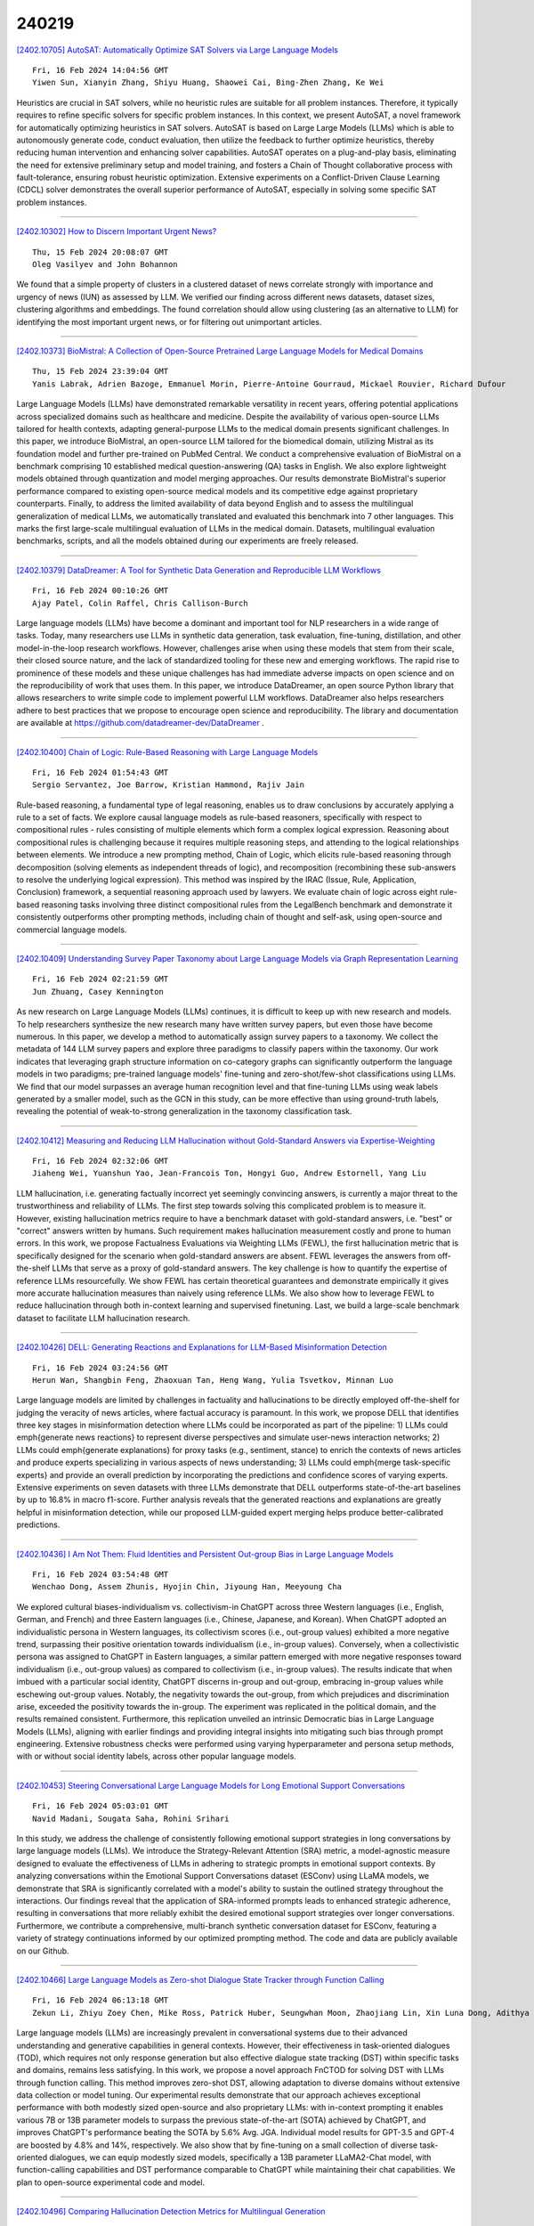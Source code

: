 240219
========

`[2402.10705] AutoSAT: Automatically Optimize SAT Solvers via Large Language Models <https://arxiv.org/abs/2402.10705>`__

::

    Fri, 16 Feb 2024 14:04:56 GMT
    Yiwen Sun, Xianyin Zhang, Shiyu Huang, Shaowei Cai, Bing-Zhen Zhang, Ke Wei

Heuristics are crucial in SAT solvers, while no heuristic rules are suitable for all problem instances. Therefore, it typically requires to refine specific solvers for specific problem instances. In this context, we present AutoSAT, a novel framework for automatically optimizing heuristics in SAT solvers. AutoSAT is based on Large Large Models (LLMs) which is able to autonomously generate code, conduct evaluation, then utilize the feedback to further optimize heuristics, thereby reducing human intervention and enhancing solver capabilities. AutoSAT operates on a plug-and-play basis, eliminating the need for extensive preliminary setup and model training, and fosters a Chain of Thought collaborative process with fault-tolerance, ensuring robust heuristic optimization. Extensive experiments on a Conflict-Driven Clause Learning (CDCL) solver demonstrates the overall superior performance of AutoSAT, especially in solving some specific SAT problem instances.

------------

`[2402.10302] How to Discern Important Urgent News? <https://arxiv.org/abs/2402.10302>`__

::

    Thu, 15 Feb 2024 20:08:07 GMT
    Oleg Vasilyev and John Bohannon

We found that a simple property of clusters in a clustered dataset of news correlate strongly with importance and urgency of news (IUN) as assessed by LLM. We verified our finding across different news datasets, dataset sizes, clustering algorithms and embeddings. The found correlation should allow using clustering (as an alternative to LLM) for identifying the most important urgent news, or for filtering out unimportant articles.

------------

`[2402.10373] BioMistral: A Collection of Open-Source Pretrained Large Language Models for Medical Domains <https://arxiv.org/abs/2402.10373>`__

::

    Thu, 15 Feb 2024 23:39:04 GMT
    Yanis Labrak, Adrien Bazoge, Emmanuel Morin, Pierre-Antoine Gourraud, Mickael Rouvier, Richard Dufour

Large Language Models (LLMs) have demonstrated remarkable versatility in recent years, offering potential applications across specialized domains such as healthcare and medicine. Despite the availability of various open-source LLMs tailored for health contexts, adapting general-purpose LLMs to the medical domain presents significant challenges. In this paper, we introduce BioMistral, an open-source LLM tailored for the biomedical domain, utilizing Mistral as its foundation model and further pre-trained on PubMed Central. We conduct a comprehensive evaluation of BioMistral on a benchmark comprising 10 established medical question-answering (QA) tasks in English. We also explore lightweight models obtained through quantization and model merging approaches. Our results demonstrate BioMistral's superior performance compared to existing open-source medical models and its competitive edge against proprietary counterparts.
Finally, to address the limited availability of data beyond English and to assess the multilingual generalization of medical LLMs, we automatically translated and evaluated this benchmark into 7 other languages. This marks the first large-scale multilingual evaluation of LLMs in the medical domain.
Datasets, multilingual evaluation benchmarks, scripts, and all the models obtained during our experiments are freely released.

------------

`[2402.10379] DataDreamer: A Tool for Synthetic Data Generation and Reproducible LLM Workflows <https://arxiv.org/abs/2402.10379>`__

::

    Fri, 16 Feb 2024 00:10:26 GMT
    Ajay Patel, Colin Raffel, Chris Callison-Burch

Large language models (LLMs) have become a dominant and important tool for NLP researchers in a wide range of tasks. Today, many researchers use LLMs in synthetic data generation, task evaluation, fine-tuning, distillation, and other model-in-the-loop research workflows. However, challenges arise when using these models that stem from their scale, their closed source nature, and the lack of standardized tooling for these new and emerging workflows. The rapid rise to prominence of these models and these unique challenges has had immediate adverse impacts on open science and on the reproducibility of work that uses them. In this paper, we introduce DataDreamer, an open source Python library that allows researchers to write simple code to implement powerful LLM workflows. DataDreamer also helps researchers adhere to best practices that we propose to encourage open science and reproducibility. The library and documentation are available at https://github.com/datadreamer-dev/DataDreamer .

------------

`[2402.10400] Chain of Logic: Rule-Based Reasoning with Large Language Models <https://arxiv.org/abs/2402.10400>`__

::

    Fri, 16 Feb 2024 01:54:43 GMT
    Sergio Servantez, Joe Barrow, Kristian Hammond, Rajiv Jain

Rule-based reasoning, a fundamental type of legal reasoning, enables us to draw conclusions by accurately applying a rule to a set of facts. We explore causal language models as rule-based reasoners, specifically with respect to compositional rules - rules consisting of multiple elements which form a complex logical expression. Reasoning about compositional rules is challenging because it requires multiple reasoning steps, and attending to the logical relationships between elements. We introduce a new prompting method, Chain of Logic, which elicits rule-based reasoning through decomposition (solving elements as independent threads of logic), and recomposition (recombining these sub-answers to resolve the underlying logical expression). This method was inspired by the IRAC (Issue, Rule, Application, Conclusion) framework, a sequential reasoning approach used by lawyers. We evaluate chain of logic across eight rule-based reasoning tasks involving three distinct compositional rules from the LegalBench benchmark and demonstrate it consistently outperforms other prompting methods, including chain of thought and self-ask, using open-source and commercial language models.

------------

`[2402.10409] Understanding Survey Paper Taxonomy about Large Language Models via Graph Representation Learning <https://arxiv.org/abs/2402.10409>`__

::

    Fri, 16 Feb 2024 02:21:59 GMT
    Jun Zhuang, Casey Kennington

As new research on Large Language Models (LLMs) continues, it is difficult to keep up with new research and models. To help researchers synthesize the new research many have written survey papers, but even those have become numerous.
In this paper, we develop a method to automatically assign survey papers to a taxonomy. We collect the metadata of 144 LLM survey papers and explore three paradigms to classify papers within the taxonomy. Our work indicates that leveraging graph structure information on co-category graphs can significantly outperform the language models in two paradigms; pre-trained language models' fine-tuning and zero-shot/few-shot classifications using LLMs. We find that our model surpasses an average human recognition level and that fine-tuning LLMs using weak labels generated by a smaller model, such as the GCN in this study, can be more effective than using ground-truth labels, revealing the potential of weak-to-strong generalization in the taxonomy classification task.

------------

`[2402.10412] Measuring and Reducing LLM Hallucination without Gold-Standard Answers via Expertise-Weighting <https://arxiv.org/abs/2402.10412>`__

::

    Fri, 16 Feb 2024 02:32:06 GMT
    Jiaheng Wei, Yuanshun Yao, Jean-Francois Ton, Hongyi Guo, Andrew Estornell, Yang Liu

LLM hallucination, i.e. generating factually incorrect yet seemingly convincing answers, is currently a major threat to the trustworthiness and reliability of LLMs. The first step towards solving this complicated problem is to measure it. However, existing hallucination metrics require to have a benchmark dataset with gold-standard answers, i.e. "best" or "correct" answers written by humans. Such requirement makes hallucination measurement costly and prone to human errors. In this work, we propose Factualness Evaluations via Weighting LLMs (FEWL), the first hallucination metric that is specifically designed for the scenario when gold-standard answers are absent. FEWL leverages the answers from off-the-shelf LLMs that serve as a proxy of gold-standard answers. The key challenge is how to quantify the expertise of reference LLMs resourcefully. We show FEWL has certain theoretical guarantees and demonstrate empirically it gives more accurate hallucination measures than naively using reference LLMs. We also show how to leverage FEWL to reduce hallucination through both in-context learning and supervised finetuning. Last, we build a large-scale benchmark dataset to facilitate LLM hallucination research.

------------

`[2402.10426] DELL: Generating Reactions and Explanations for LLM-Based Misinformation Detection <https://arxiv.org/abs/2402.10426>`__

::

    Fri, 16 Feb 2024 03:24:56 GMT
    Herun Wan, Shangbin Feng, Zhaoxuan Tan, Heng Wang, Yulia Tsvetkov, Minnan Luo

Large language models are limited by challenges in factuality and hallucinations to be directly employed off-the-shelf for judging the veracity of news articles, where factual accuracy is paramount. In this work, we propose DELL that identifies three key stages in misinformation detection where LLMs could be incorporated as part of the pipeline: 1) LLMs could \emph{generate news reactions} to represent diverse perspectives and simulate user-news interaction networks; 2) LLMs could \emph{generate explanations} for proxy tasks (e.g., sentiment, stance) to enrich the contexts of news articles and produce experts specializing in various aspects of news understanding; 3) LLMs could \emph{merge task-specific experts} and provide an overall prediction by incorporating the predictions and confidence scores of varying experts.
Extensive experiments on seven datasets with three LLMs demonstrate that DELL outperforms state-of-the-art baselines by up to 16.8\% in macro f1-score.
Further analysis reveals that the generated reactions and explanations are greatly helpful in misinformation detection, while our proposed LLM-guided expert merging helps produce better-calibrated predictions.

------------

`[2402.10436] I Am Not Them: Fluid Identities and Persistent Out-group Bias in Large Language Models <https://arxiv.org/abs/2402.10436>`__

::

    Fri, 16 Feb 2024 03:54:48 GMT
    Wenchao Dong, Assem Zhunis, Hyojin Chin, Jiyoung Han, Meeyoung Cha

We explored cultural biases-individualism vs. collectivism-in ChatGPT across three Western languages (i.e., English, German, and French) and three Eastern languages (i.e., Chinese, Japanese, and Korean). When ChatGPT adopted an individualistic persona in Western languages, its collectivism scores (i.e., out-group values) exhibited a more negative trend, surpassing their positive orientation towards individualism (i.e., in-group values). Conversely, when a collectivistic persona was assigned to ChatGPT in Eastern languages, a similar pattern emerged with more negative responses toward individualism (i.e., out-group values) as compared to collectivism (i.e., in-group values). The results indicate that when imbued with a particular social identity, ChatGPT discerns in-group and out-group, embracing in-group values while eschewing out-group values. Notably, the negativity towards the out-group, from which prejudices and discrimination arise, exceeded the positivity towards the in-group. The experiment was replicated in the political domain, and the results remained consistent. Furthermore, this replication unveiled an intrinsic Democratic bias in Large Language Models (LLMs), aligning with earlier findings and providing integral insights into mitigating such bias through prompt engineering. Extensive robustness checks were performed using varying hyperparameter and persona setup methods, with or without social identity labels, across other popular language models.

------------

`[2402.10453] Steering Conversational Large Language Models for Long Emotional Support Conversations <https://arxiv.org/abs/2402.10453>`__

::

    Fri, 16 Feb 2024 05:03:01 GMT
    Navid Madani, Sougata Saha, Rohini Srihari

In this study, we address the challenge of consistently following emotional support strategies in long conversations by large language models (LLMs). We introduce the Strategy-Relevant Attention (SRA) metric, a model-agnostic measure designed to evaluate the effectiveness of LLMs in adhering to strategic prompts in emotional support contexts. By analyzing conversations within the Emotional Support Conversations dataset (ESConv) using LLaMA models, we demonstrate that SRA is significantly correlated with a model's ability to sustain the outlined strategy throughout the interactions. Our findings reveal that the application of SRA-informed prompts leads to enhanced strategic adherence, resulting in conversations that more reliably exhibit the desired emotional support strategies over longer conversations. Furthermore, we contribute a comprehensive, multi-branch synthetic conversation dataset for ESConv, featuring a variety of strategy continuations informed by our optimized prompting method. The code and data are publicly available on our Github.

------------

`[2402.10466] Large Language Models as Zero-shot Dialogue State Tracker through Function Calling <https://arxiv.org/abs/2402.10466>`__

::

    Fri, 16 Feb 2024 06:13:18 GMT
    Zekun Li, Zhiyu Zoey Chen, Mike Ross, Patrick Huber, Seungwhan Moon, Zhaojiang Lin, Xin Luna Dong, Adithya Sagar, Xifeng Yan, Paul A. Crook

Large language models (LLMs) are increasingly prevalent in conversational systems due to their advanced understanding and generative capabilities in general contexts. However, their effectiveness in task-oriented dialogues (TOD), which requires not only response generation but also effective dialogue state tracking (DST) within specific tasks and domains, remains less satisfying. In this work, we propose a novel approach FnCTOD for solving DST with LLMs through function calling. This method improves zero-shot DST, allowing adaptation to diverse domains without extensive data collection or model tuning. Our experimental results demonstrate that our approach achieves exceptional performance with both modestly sized open-source and also proprietary LLMs: with in-context prompting it enables various 7B or 13B parameter models to surpass the previous state-of-the-art (SOTA) achieved by ChatGPT, and improves ChatGPT's performance beating the SOTA by 5.6% Avg. JGA.
Individual model results for GPT-3.5 and GPT-4 are boosted by 4.8% and 14%, respectively. We also show that by fine-tuning on a small collection of diverse task-oriented dialogues, we can equip modestly sized models, specifically a 13B parameter LLaMA2-Chat model, with function-calling capabilities and DST performance comparable to ChatGPT while maintaining their chat capabilities. We plan to open-source experimental code and model.

------------

`[2402.10496] Comparing Hallucination Detection Metrics for Multilingual Generation <https://arxiv.org/abs/2402.10496>`__

::

    Fri, 16 Feb 2024 08:10:34 GMT
    Haoqiang Kang, Terra Blevins, Luke Zettlemoyer

While many automatic hallucination detection techniques have been proposed for English texts, their effectiveness in multilingual contexts remains unexplored. This paper aims to bridge the gap in understanding how these hallucination detection metrics perform on non-English languages. We evaluate the efficacy of various detection metrics, including lexical metrics like ROUGE and Named Entity Overlap and Natural Language Inference (NLI)-based metrics, at detecting hallucinations in biographical summaries in many languages; we also evaluate how correlated these different metrics are to gauge whether they measure the same phenomena. Our empirical analysis reveals that while lexical metrics show limited effectiveness, NLI-based metrics perform well in high-resource languages at the sentence level. In contrast, NLI-based metrics often fail to detect atomic fact hallucinations. Our findings highlight existing gaps in multilingual hallucination detection and motivate future research to develop more robust detection methods for LLM hallucination in other languages.

------------

`[2402.10527] Zero-shot sampling of adversarial entities in biomedical question answering <https://arxiv.org/abs/2402.10527>`__

::

    Fri, 16 Feb 2024 09:29:38 GMT
    R. Patrick Xian, Alex J. Lee, Vincent Wang, Qiming Cui, Russell Ro, Reza Abbasi-Asl

The increasing depth of parametric domain knowledge in large language models (LLMs) is fueling their rapid deployment in real-world applications. In high-stakes and knowledge-intensive tasks, understanding model vulnerabilities is essential for quantifying the trustworthiness of model predictions and regulating their use. The recent discovery of named entities as adversarial examples in natural language processing tasks raises questions about their potential guises in other settings. Here, we propose a powerscaled distance-weighted sampling scheme in embedding space to discover diverse adversarial entities as distractors. We demonstrate its advantage over random sampling in adversarial question answering on biomedical topics. Our approach enables the exploration of different regions on the attack surface, which reveals two regimes of adversarial entities that markedly differ in their characteristics. Moreover, we show that the attacks successfully manipulate token-wise Shapley value explanations, which become deceptive in the adversarial setting. Our investigations illustrate the brittleness of domain knowledge in LLMs and reveal a shortcoming of standard evaluations for high-capacity models.

------------

`[2402.10528] Can We Verify Step by Step for Incorrect Answer Detection? <https://arxiv.org/abs/2402.10528>`__

::

    Fri, 16 Feb 2024 09:29:50 GMT
    Xin Xu, Shizhe Diao, Can Yang, Yang Wang

Chain-of-Thought (CoT) prompting has marked a significant advancement in enhancing the reasoning capabilities of large language models (LLMs). Previous studies have developed various extensions of CoT, which focus primarily on enhancing end-task performance. In addition, there has been research on assessing the quality of reasoning chains in CoT. This raises an intriguing question: Is it possible to predict the accuracy of LLM outputs by scrutinizing the reasoning chains they generate? To answer this research question, we introduce a benchmark, R2PE, designed specifically to explore the relationship between reasoning chains and performance in various reasoning tasks spanning five different domains. This benchmark aims to measure the falsehood of the final output of LLMs based on the reasoning steps. To make full use of information in multiple reasoning chains, we propose the process discernibility score (PDS) framework that beats the answer-checking baseline by a large margin. Concretely, this resulted in an average of 5.1% increase in the F1 score across all 45 subsets within R2PE. We further demonstrate our PDS's efficacy in advancing open-domain QA accuracy. Data and code are available at https://github.com/XinXU-USTC/R2PE.

------------

`[2402.10532] Properties and Challenges of LLM-Generated Explanations <https://arxiv.org/abs/2402.10532>`__

::

    Fri, 16 Feb 2024 09:37:54 GMT
    Jenny Kunz, Marco Kuhlmann

The self-rationalising capabilities of large language models (LLMs) have been explored in restricted settings, using task/specific data sets. However, current LLMs do not (only) rely on specifically annotated data; nonetheless, they frequently explain their outputs. The properties of the generated explanations are influenced by the pre-training corpus and by the target data used for instruction fine-tuning. As the pre-training corpus includes a large amount of human-written explanations "in the wild", we hypothesise that LLMs adopt common properties of human explanations. By analysing the outputs for a multi-domain instruction fine-tuning data set, we find that generated explanations show selectivity and contain illustrative elements, but less frequently are subjective or misleading. We discuss reasons and consequences of the properties' presence or absence. In particular, we outline positive and negative implications depending on the goals and user groups of the self-rationalising system.

------------

`[2402.10552] Conversational SimulMT: Efficient Simultaneous Translation with Large Language Models <https://arxiv.org/abs/2402.10552>`__

::

    Fri, 16 Feb 2024 10:32:16 GMT
    Minghan Wang, Thuy-Trang Vu, Ehsan Shareghi, Gholamreza Haffari

Simultaneous machine translation (SimulMT) presents a challenging trade-off between translation quality and latency. Recent studies have shown that LLMs can achieve good performance in SimulMT tasks. However, this often comes at the expense of high inference cost and latency. In this paper, we propose a conversational SimulMT framework to enhance the inference efficiency of LLM-based SimulMT through multi-turn-dialogue-based decoding. Our experiments with Llama2-7b-chat on two SimulMT benchmarks demonstrate the superiority of LLM in translation quality while achieving comparable computational latency to specialized SimulMT models.

------------

`[2402.10567] InSaAF: Incorporating Safety through Accuracy and Fairness | Are LLMs ready for the Indian Legal Domain? <https://arxiv.org/abs/2402.10567>`__

::

    Fri, 16 Feb 2024 10:54:10 GMT
    Yogesh Tripathi, Raghav Donakanti, Sahil Girhepuje, Ishan Kavathekar, Bhaskara Hanuma Vedula, Gokul S Krishnan, Shreya Goyal, Anmol Goel, Balaraman Ravindran, Ponnurangam Kumaraguru

Recent advancements in language technology and Artificial Intelligence have resulted in numerous Language Models being proposed to perform various tasks in the legal domain ranging from predicting judgments to generating summaries.
Despite their immense potential, these models have been proven to learn and exhibit societal biases and make unfair predictions. In this study, we explore the ability of Large Language Models (LLMs) to perform legal tasks in the Indian landscape when social factors are involved. We present a novel metric, $\beta$-weighted $\textit{Legal Safety Score ($LSS_{\beta}$)}$, which encapsulates both the fairness and accuracy aspects of the LLM. We assess LLMs' safety by considering its performance in the $\textit{Binary Statutory Reasoning}$ task and its fairness exhibition with respect to various axes of disparities in the Indian society. Task performance and fairness scores of LLaMA and LLaMA--2 models indicate that the proposed $LSS_{\beta}$ metric can effectively determine the readiness of a model for safe usage in the legal sector. We also propose finetuning pipelines, utilising specialised legal datasets, as a potential method to mitigate bias and improve model safety. The finetuning procedures on LLaMA and LLaMA--2 models increase the $LSS_{\beta}$, improving their usability in the Indian legal domain. Our code is publicly released.

------------

`[2402.10571] Direct Preference Optimization with an Offset <https://arxiv.org/abs/2402.10571>`__

::

    Fri, 16 Feb 2024 10:55:38 GMT
    Afra Amini, Tim Vieira, Ryan Cotterell

Direct preference optimization (DPO) is a successful fine-tuning strategy for aligning large language models with human preferences without the need to train a reward model or employ reinforcement learning. DPO, as originally formulated, relies on binary preference data and fine-tunes a language model to increase the likelihood of a preferred response over a dispreferred response. However, not all preference pairs are equal: while in some cases the preferred response is only slightly better than the dispreferred response, there can be a stronger preference for one response when, for example, the other response includes harmful or toxic content. In this paper, we propose a generalization of DPO, termed DPO with an offset (ODPO), that does not treat every preference pair equally during fine-tuning. Intuitively, ODPO requires the difference between the likelihood of the preferred and dispreferred response to be greater than an offset value. The offset is determined based on the extent to which one response is preferred over another. Our experiments on various tasks suggest that ODPO significantly outperforms DPO in aligning language models, especially when the number of preference pairs is limited.

------------

`[2402.10573] LinkNER: Linking Local Named Entity Recognition Models to Large Language Models using Uncertainty <https://arxiv.org/abs/2402.10573>`__

::

    Fri, 16 Feb 2024 11:02:29 GMT
    Zhen Zhang, Yuhua Zhao, Hang Gao, and Mengting Hu

Named Entity Recognition (NER) serves as a fundamental task in natural language understanding, bearing direct implications for web content analysis, search engines, and information retrieval systems. Fine-tuned NER models exhibit satisfactory performance on standard NER benchmarks. However, due to limited fine-tuning data and lack of knowledge, it performs poorly on unseen entity recognition. As a result, the usability and reliability of NER models in web-related applications are compromised. Instead, Large Language Models (LLMs) like GPT-4 possess extensive external knowledge, but research indicates that they lack specialty for NER tasks. Furthermore, non-public and large-scale weights make tuning LLMs difficult. To address these challenges, we propose a framework that combines small fine-tuned models with LLMs (LinkNER) and an uncertainty-based linking strategy called RDC that enables fine-tuned models to complement black-box LLMs, achieving better performance. We experiment with both standard NER test sets and noisy social media datasets. LinkNER enhances NER task performance, notably surpassing SOTA models in robustness tests. We also quantitatively analyze the influence of key components like uncertainty estimation methods, LLMs, and in-context learning on diverse NER tasks, offering specific web-related recommendations.

------------

`[2402.10586] Threads of Subtlety: Detecting Machine-Generated Texts Through Discourse Motifs <https://arxiv.org/abs/2402.10586>`__

::

    Fri, 16 Feb 2024 11:20:30 GMT
    Zae Myung Kim and Kwang Hee Lee and Preston Zhu and Vipul Raheja and Dongyeop Kang

With the advent of large language models (LLM), the line between human-crafted and machine-generated texts has become increasingly blurred. This paper delves into the inquiry of identifying discernible and unique linguistic properties in texts that were written by humans, particularly uncovering the underlying discourse structures of texts beyond their surface structures.
Introducing a novel methodology, we leverage hierarchical parse trees and recursive hypergraphs to unveil distinctive discourse patterns in texts produced by both LLMs and humans. Empirical findings demonstrate that, although both LLMs and humans generate distinct discourse patterns influenced by specific domains, human-written texts exhibit more structural variability, reflecting the nuanced nature of human writing in different domains. Notably, incorporating hierarchical discourse features enhances binary classifiers' overall performance in distinguishing between human-written and machine-generated texts, even on out-of-distribution and paraphrased samples.
This underscores the significance of incorporating hierarchical discourse features in the analysis of text patterns. The code and dataset will be available at [TBA].

------------

`[2402.10597] Efficiency at Scale: Investigating the Performance of Diminutive Language Models in Clinical Tasks <https://arxiv.org/abs/2402.10597>`__

::

    Fri, 16 Feb 2024 11:30:11 GMT
    Niall Taylor, Upamanyu Ghose, Omid Rohanian, Mohammadmahdi Nouriborji, Andrey Kormilitzin, David Clifton, Alejo Nevado-Holgado

The entry of large language models (LLMs) into research and commercial spaces has led to a trend of ever-larger models, with initial promises of generalisability, followed by a widespread desire to downsize and create specialised models without the need for complete fine-tuning, using Parameter Efficient Fine-tuning (PEFT) methods. We present an investigation into the suitability of different PEFT methods to clinical decision-making tasks, across a range of model sizes, including extremely small models with as few as $25$ million parameters.
Our analysis shows that the performance of most PEFT approaches varies significantly from one task to another, with the exception of LoRA, which maintains relatively high performance across all model sizes and tasks, typically approaching or matching full fine-tuned performance. The effectiveness of PEFT methods in the clinical domain is evident, particularly for specialised models which can operate on low-cost, in-house computing infrastructure. The advantages of these models, in terms of speed and reduced training costs, dramatically outweighs any performance gain from large foundation LLMs. Furthermore, we highlight how domain-specific pre-training interacts with PEFT methods and model size, and discuss how these factors interplay to provide the best efficiency-performance trade-off. Full code available at: tbd.

------------

`[2402.10601] Jailbreaking Proprietary Large Language Models using Word Substitution Cipher <https://arxiv.org/abs/2402.10601>`__

::

    Fri, 16 Feb 2024 11:37:05 GMT
    Divij Handa, Advait Chirmule, Bimal Gajera, Chitta Baral

Large Language Models (LLMs) are aligned to moral and ethical guidelines but remain susceptible to creative prompts called Jailbreak that can bypass the alignment process. However, most jailbreaking prompts contain harmful questions in the natural language (mainly English), which can be detected by the LLM themselves. In this paper, we present jailbreaking prompts encoded using cryptographic techniques. We first present a pilot study on the state-of-the-art LLM, GPT-4, in decoding several safe sentences that have been encrypted using various cryptographic techniques and find that a straightforward word substitution cipher can be decoded most effectively.
Motivated by this result, we use this encoding technique for writing jailbreaking prompts. We present a mapping of unsafe words with safe words and ask the unsafe question using these mapped words. Experimental results show an attack success rate (up to 59.42%) of our proposed jailbreaking approach on state-of-the-art proprietary models including ChatGPT, GPT-4, and Gemini-Pro.
Additionally, we discuss the over-defensiveness of these models. We believe that our work will encourage further research in making these LLMs more robust while maintaining their decoding capabilities.

------------

`[2402.10612] Retrieve Only When It Needs: Adaptive Retrieval Augmentation for Hallucination Mitigation in Large Language Models <https://arxiv.org/abs/2402.10612>`__

::

    Fri, 16 Feb 2024 11:55:40 GMT
    Hanxing Ding, Liang Pang, Zihao Wei, Huawei Shen, Xueqi Cheng

Hallucinations pose a significant challenge for the practical implementation of large language models (LLMs). The utilization of parametric knowledge in generating factual content is constrained by the limited knowledge of LLMs, potentially resulting in internal hallucinations. While incorporating external information can help fill knowledge gaps, it also introduces the risk of irrelevant information, thereby increasing the likelihood of external hallucinations. A careful and balanced integration of the parametric knowledge within LLMs with external information is crucial to alleviate hallucinations.
In this study, we present Rowen, a novel approach that enhances LLMs with a selective retrieval augmentation process tailored to address hallucinated outputs. This process is governed by a multilingual semantic-aware detection module, which evaluates the consistency of the perturbed responses across various languages for the same queries. Upon detecting inconsistencies indicative of hallucinations, Rowen activates the retrieval of external information to rectify the model outputs. Rowen adeptly harmonizes the intrinsic parameters in LLMs with external knowledge sources, effectively mitigating hallucinations by ensuring a balanced integration of internal reasoning and external evidence. Through a comprehensive empirical analysis, we demonstrate that Rowen surpasses the current state-of-the-art in both detecting and mitigating hallucinated content within the outputs of LLMs.

------------

`[2402.10614] Can LLMs Speak For Diverse People? Tuning LLMs via Debate to Generate Controllable Controversial Statements <https://arxiv.org/abs/2402.10614>`__

::

    Fri, 16 Feb 2024 12:00:34 GMT
    Ming Li, Jiuhai Chen, Lichang Chen, Tianyi Zhou

Making LLMs speak for different, especially minority groups of people, and generate statements supporting their diverse or even controversial perspectives is critical to creating an inclusive environment. However, existing LLMs lack sufficient controllability to the stance of their generated content, which often contains inconsistent, neutral, or biased statements. In this paper, we improve the controllability of LLMs in generating statements supporting an argument the user defined in the prompt. We find that multi-round debates between two LLMs with opposite stances generate higher-quality and more salient statements for each, which are important training data to improve the controllability of LLMs. Motivated by this, we develop a novel debate & tuning ("DEBATunE") pipeline finetuning LLMs to generate the statements obtained via debate. To examine DEBATunE, we curate the largest dataset of debate topics so far, which covers 710 controversial topics and corresponding arguments for each topic. Evaluations by the GPT-4 judge with a novel controversy controllability metric show that LLMs' capability of expressing diverse perspectives is significantly improved by DEBATunE. Moreover, such controllability can be generalized to unseen topics, generating high-quality statements supporting controversial arguments. Our codes, models, and data will be released at https://github.com/tianyi-lab/DEBATunE.

------------

`[2402.10618] Enhancing Role-playing Systems through Aggressive Queries: Evaluation and Improvement <https://arxiv.org/abs/2402.10618>`__

::

    Fri, 16 Feb 2024 12:12:05 GMT
    Yihong Tang, Jiao Ou, Che Liu, Fuzheng Zhang, Di Zhang, Kun Gai

The advent of Large Language Models (LLMs) has propelled dialogue generation into new realms, particularly in the field of role-playing systems (RPSs).
While enhanced with ordinary role-relevant training dialogues, existing LLM-based RPSs still struggle to align with roles when handling intricate and trapped queries in boundary scenarios. In this paper, we design the Modular ORchestrated Trap-setting Interaction SystEm (MORTISE) to benchmark and improve the role-playing LLMs' performance. MORTISE can produce highly role-relevant aggressive queries through the collaborative effort of multiple LLM-based modules, and formulate corresponding responses to create an adversarial training dataset via a consistent response generator. We select 190 Chinese and English roles to construct aggressive queries to benchmark existing role-playing LLMs. Through comprehensive evaluation, we find that existing models exhibit a general deficiency in role alignment capabilities. We further select 180 of the roles to collect an adversarial training dataset (named RoleAD) and retain the other 10 roles for testing. Experiments on models improved by RoleAD indicate that our adversarial dataset ameliorates this deficiency, with the improvements demonstrating a degree of generalizability in ordinary scenarios.

------------

`[2402.10631] BitDistiller: Unleashing the Potential of Sub-4-Bit LLMs via Self-Distillation <https://arxiv.org/abs/2402.10631>`__

::

    Fri, 16 Feb 2024 12:27:15 GMT
    Dayou Du, Yijia Zhang, Shijie Cao, Jiaqi Guo, Ting Cao, Xiaowen Chu, Ningyi Xu

The upscaling of Large Language Models (LLMs) has yielded impressive advances in natural language processing, yet it also poses significant deployment challenges. Weight quantization has emerged as a widely embraced solution to reduce memory and computational demands. This paper introduces BitDistiller, a framework that synergizes Quantization-Aware Training (QAT) with Knowledge Distillation (KD) to boost the performance of LLMs at ultra-low precisions (sub-4-bit). Specifically, BitDistiller first incorporates a tailored asymmetric quantization and clipping technique to maximally preserve the fidelity of quantized weights, and then proposes a novel Confidence-Aware Kullback-Leibler Divergence (CAKLD) objective, which is employed in a self-distillation manner to enable faster convergence and superior model performance. Empirical evaluations demonstrate that BitDistiller significantly surpasses existing methods in both 3-bit and 2-bit configurations on general language understanding and complex reasoning benchmarks. Notably, BitDistiller is shown to be more cost-effective, demanding fewer data and training resources. The code is available at https://github.com/DD-DuDa/BitDistiller.

------------

`[2402.10645] Can Separators Improve Chain-of-Thought Prompting? <https://arxiv.org/abs/2402.10645>`__

::

    Fri, 16 Feb 2024 12:46:16 GMT
    Yoonjeong Park, Hyunjin Kim, Chanyeol Choi, Junseong Kim, Jy-yong Sohn

Chain-of-thought (CoT) prompting is a simple and effective method for improving the reasoning capabilities of Large language models (LLMs). The basic idea of CoT is to let LLMs break down their thought processes step-by-step by putting exemplars in the input prompt. However, the densely structured prompt exemplars of CoT may cause the cognitive overload of LLMs. Inspired by human cognition, we introduce CoT-Sep, a novel method that strategically employs separators at the end of each exemplar in CoT prompting. These separators are designed to help the LLMs understand their thought processes better while reasoning. It turns out that CoT-Sep significantly improves the LLMs' performances on complex reasoning tasks (e.g., GSM-8K, AQuA, CSQA), compared with the vanilla CoT, which does not use separators. We also study the effects of the type and the location of separators tested on multiple LLMs, including GPT-3.5-Turbo, GPT-4, and LLaMA-2 7B. Interestingly, the type/location of separators should be chosen appropriately to boost the reasoning capability of CoT.

------------

`[2402.10646] AbsInstruct: Eliciting Abstraction Ability from LLMs through Explanation Tuning with Plausibility Estimation <https://arxiv.org/abs/2402.10646>`__

::

    Fri, 16 Feb 2024 12:47:11 GMT
    Zhaowei Wang, Wei Fan, Qing Zong, Hongming Zhang, Sehyun Choi, Tianqing Fang, Xin Liu, Yangqiu Song, Ginny Y. Wong, Simon See

Abstraction ability is crucial in human intelligence, which can also benefit various tasks in NLP study. Existing work shows that LLMs are deficient in abstract ability, and how to improve it remains unexplored. In this work, we design the framework AbsInstruct to enhance LLMs' abstraction ability through instruction tuning. The framework builds instructions with in-depth explanations to assist LLMs in capturing the underlying rationale of abstraction. Meanwhile, we introduce a plausibility estimator to select instructions that are more consistent with the abstraction knowledge of LLMs to be aligned. Then, our framework combines abstraction instructions with general-purpose ones to build a hybrid dataset. Extensive experiments and analyses demonstrate that our framework can considerably enhance LLMs' abstraction ability with strong generalization performance while maintaining their general instruction-following abilities.

------------

`[2402.10654] Enhancing Numerical Reasoning with the Guidance of Reliable Reasoning Processes <https://arxiv.org/abs/2402.10654>`__

::

    Fri, 16 Feb 2024 13:02:11 GMT
    Dingzirui Wang, Longxu Dou, Xuanliang Zhang, Qingfu Zhu, Wanxiang Che

Numerical reasoning is an essential ability for NLP systems to handle numeric information. Recent research indicates that fine-tuning a small-scale model to learn generating reasoning processes alongside answers can significantly enhance performance. However, current methods have the limitation that most methods generate reasoning processes with large language models (LLMs), which are "unreliable" since such processes could contain information unrelated to the answer. To address this limitation, we introduce Enhancing NumeriCal reasOning with Reliable procEsses (Encore), which derives the reliable reasoning process by decomposing the answer formula, ensuring which fully supports the answer. Nevertheless, models could lack enough data to learn the reasoning process generation adequately, since our method generates only one single reasoning process for one formula. To overcome this difficulty, we present a series of pre-training tasks to help models learn the reasoning process generation with synthesized data. The experiments show that Encore yields improvement on all five experimental datasets with an average of 1.8%, proving the effectiveness of our method.

------------

`[2402.10663] Improving Demonstration Diversity by Human-Free Fusing for Text-to-SQL <https://arxiv.org/abs/2402.10663>`__

::

    Fri, 16 Feb 2024 13:13:18 GMT
    Dingzirui Wang, Longxu Dou, Xuanliang Zhang, Qingfu Zhu, Wanxiang Che

Currently, the in-context learning method based on large language models (LLMs) has become the mainstream of text-to-SQL research. Previous works have discussed how to select demonstrations related to the user question from a human-labeled demonstration pool. However, human labeling suffers from the limitations of insufficient diversity and high labeling overhead. Therefore, in this paper, we discuss how to measure and improve the diversity of the demonstrations for text-to-SQL. We present a metric to measure the diversity of the demonstrations and analyze the insufficient of the existing labeled data by experiments. Based on the above discovery, we propose fusing iteratively for demonstrations (Fused) to build a high-diversity demonstration pool through human-free multiple-iteration synthesis, improving diversity and lowering label cost. Our method achieves an average improvement of 3.2% and 5.0% with and without human labeling on several mainstream datasets, which proves the effectiveness of Fused.

------------

`[2402.10669] Humans or LLMs as the Judge? A Study on Judgement Biases <https://arxiv.org/abs/2402.10669>`__

::

    Fri, 16 Feb 2024 13:21:06 GMT
    Guiming Hardy Chen, Shunian Chen, Ziche Liu, Feng Jiang, Benyou Wang

Adopting human and large language models (LLM) as judges (\textit{a.k.a} human- and LLM-as-a-judge) for evaluating the performance of existing LLMs has recently gained attention. Nonetheless, this approach concurrently introduces potential biases from human and LLM judges, questioning the reliability of the evaluation results. In this paper, we propose a novel framework for investigating 5 types of biases for LLM and human judges. We curate a dataset with 142 samples referring to the revised Bloom's Taxonomy and conduct thousands of human and LLM evaluations. Results show that human and LLM judges are vulnerable to perturbations to various degrees, and that even the most cutting-edge judges possess considerable biases. We further exploit their weakness and conduct attacks on LLM judges. We hope that our work can notify the community of the vulnerability of human- and LLM-as-a-judge against perturbations, as well as the urgency of developing robust evaluation systems.

------------

`[2402.10670] OpenFMNav: Towards Open-Set Zero-Shot Object Navigation via Vision-Language Foundation Models <https://arxiv.org/abs/2402.10670>`__

::

    Fri, 16 Feb 2024 13:21:33 GMT
    Yuxuan Kuang, Hai Lin, Meng Jiang

Object navigation (ObjectNav) requires an agent to navigate through unseen environments to find queried objects. Many previous methods attempted to solve this task by relying on supervised or reinforcement learning, where they are trained on limited household datasets with close-set objects. However, two key challenges are unsolved: understanding free-form natural language instructions that demand open-set objects, and generalizing to new environments in a zero-shot manner. Aiming to solve the two challenges, in this paper, we propose OpenFMNav, an Open-set Foundation Model based framework for zero-shot object Navigation. We first unleash the reasoning abilities of large language models (LLMs) to extract proposed objects from natural language instructions that meet the user's demand. We then leverage the generalizability of large vision language models (VLMs) to actively discover and detect candidate objects from the scene, building a Versatile Semantic Score Map (VSSM). Then, by conducting common sense reasoning on VSSM, our method can perform effective language-guided exploration and exploitation of the scene and finally reach the goal. By leveraging the reasoning and generalizing abilities of foundation models, our method can understand free-form human instructions and perform effective open-set zero-shot navigation in diverse environments. Extensive experiments on the HM3D ObjectNav benchmark show that our method surpasses all the strong baselines on all metrics, proving our method's effectiveness.
Furthermore, we perform real robot demonstrations to validate our method's open-set-ness and generalizability to real-world environments.

------------

`[2402.10671] Decomposition for Enhancing Attention: Improving LLM-based Text-to-SQL through Workflow Paradigm <https://arxiv.org/abs/2402.10671>`__

::

    Fri, 16 Feb 2024 13:24:05 GMT
    Yuanzhen Xie, Xinzhou Jin, Tao Xie, MingXiong Lin, Liang Chen, Chenyun Yu, Lei Cheng, ChengXiang Zhuo, Bo Hu, Zang Li

In-context learning of large-language models (LLMs) has achieved remarkable success in the field of natural language processing, while extensive case studies reveal that the single-step chain-of-thought prompting approach faces challenges such as attention diffusion and inadequate performance in complex tasks like text-to-SQL. To improve the contextual learning capabilities of LLMs in text-to-SQL, a workflow paradigm method is proposed, aiming to enhance the attention and problem-solving scope of LLMs through decomposition.
Specifically, the information determination module for eliminating redundant information and the brand-new prompt structure based on problem classification greatly enhance the model's attention. Additionally, the inclusion of self-correcting and active learning modules greatly expands the problem-solving scope of LLMs, hence improving the upper limit of LLM-based approaches.
Extensive experiments conducted on three datasets demonstrate that our approach outperforms other methods by a significant margin. About 2-3 percentage point improvements compared to the existing baseline on the Spider Dev and Spider-Realistic datasets and new SOTA results on the Spider Test dataset are achieved. Our code is available on GitHub: \url{https://github.com/FlyingFeather/DEA-SQL}.

------------

`[2402.10675] German Text Simplification: Finetuning Large Language Models with Semi-Synthetic Data <https://arxiv.org/abs/2402.10675>`__

::

    Fri, 16 Feb 2024 13:28:44 GMT
    Lars Kl\"oser, Mika Beele, Jan-Niklas Schagen, Bodo Kraft

This study pioneers the use of synthetically generated data for training generative models in document-level text simplification of German texts. We demonstrate the effectiveness of our approach with real-world online texts.
Addressing the challenge of data scarcity in language simplification, we crawled professionally simplified German texts and synthesized a corpus using GPT-4. We finetune Large Language Models with up to 13 billion parameters on this data and evaluate their performance. This paper employs various methodologies for evaluation and demonstrates the limitations of currently used rule-based metrics. Both automatic and manual evaluations reveal that our models can significantly simplify real-world online texts, indicating the potential of synthetic data in improving text simplification.

------------

`[2402.10685] LongHeads: Multi-Head Attention is Secretly a Long Context Processor <https://arxiv.org/abs/2402.10685>`__

::

    Fri, 16 Feb 2024 13:39:34 GMT
    Yi Lu, Xin Zhou, Wei He, Jun Zhao, Tao Ji, Tao Gui, Qi Zhang, Xuanjing Huang

Large language models (LLMs) have achieved impressive performance in numerous domains but often struggle to process lengthy inputs effectively and efficiently due to limited length generalization and attention's quadratic computational demands. Many sought to mitigate this by restricting the attention window within the pre-trained length. However, these methods introduce new issues such as ignoring the middle context and requiring additional training. To address these problems, we propose LongHeads, a training-free framework that enhances LLM's long context ability by unlocking multi-head attention's untapped potential. Instead of allowing each head to attend to the full sentence, which struggles with generalizing to longer sequences due to out-of-distribution (OOD) issues, we allow each head to process in-distribution length by selecting and attending to important context chunks. To this end, we propose a chunk selection strategy that relies on the inherent correlation between the query and the key representations, efficiently distributing context chunks to different heads. In this way, each head ensures it can effectively process attended tokens within the trained length, while different heads in different layers can collectively process longer contexts.
LongHeads works efficiently in linear time, fits seamlessly with many LLMs that use relative positional encoding. Our extensive empirical analyses verify LongHeads's efficacy in extending the usable context window for existing models, showcasing its promise for enhancing long text understanding.

------------

`[2402.10688] Opening the Black Box of Large Language Models: Two Views on Holistic Interpretability <https://arxiv.org/abs/2402.10688>`__

::

    Fri, 16 Feb 2024 13:46:06 GMT
    Haiyan Zhao, Fan Yang, Himabindu Lakkaraju, Mengnan Du

As large language models (LLMs) grow more powerful, concerns around potential harms like toxicity, unfairness, and hallucination threaten user trust.
Ensuring beneficial alignment of LLMs with human values through model alignment is thus critical yet challenging, requiring a deeper understanding of LLM behaviors and mechanisms. We propose opening the black box of LLMs through a framework of holistic interpretability encompassing complementary bottom-up and top-down perspectives. The bottom-up view, enabled by mechanistic interpretability, focuses on component functionalities and training dynamics.
The top-down view utilizes representation engineering to analyze behaviors through hidden representations. In this paper, we review the landscape around mechanistic interpretability and representation engineering, summarizing approaches, discussing limitations and applications, and outlining future challenges in using these techniques to achieve ethical, honest, and reliable reasoning aligned with human values.

------------

`[2402.10689] Multi-Cultural Commonsense Knowledge Distillation <https://arxiv.org/abs/2402.10689>`__

::

    Fri, 16 Feb 2024 13:46:38 GMT
    Tuan-Phong Nguyen, Simon Razniewski, Gerhard Weikum

Despite recent progress, large language models (LLMs) still face the challenge of appropriately reacting to the intricacies of social and cultural conventions. This paper presents MANGO, a methodology for distilling high-accuracy, high-recall assertions of cultural knowledge. We judiciously and iteratively prompt LLMs for this purpose from two entry points, concepts and cultures. Outputs are consolidated via clustering and generative summarization.
Running the MANGO method with GPT-3.5 as underlying LLM yields 167K high-accuracy assertions for 30K concepts and 11K cultures, surpassing prior resources by a large margin. For extrinsic evaluation, we explore augmenting dialogue systems with cultural knowledge assertions. We find that adding knowledge from MANGO improves the overall quality, specificity, and cultural sensitivity of dialogue responses, as judged by human annotators. Data and code are available for download.

------------

`[2402.10693] Exploring Precision and Recall to assess the quality and diversity of LLMs <https://arxiv.org/abs/2402.10693>`__

::

    Fri, 16 Feb 2024 13:53:26 GMT
    Le Bronnec Florian, Verine Alexandre, Negrevergne Benjamin, Chevaleyre Yann, Allauzen Alexandre

This paper introduces a novel evaluation framework for Large Language Models (LLMs) such as Llama-2 and Mistral, focusing on the adaptation of Precision and Recall metrics from image generation to text generation. This approach allows for a nuanced assessment of the quality and diversity of generated text without the need for aligned corpora. By conducting a comprehensive evaluation of state-of-the-art language models, the study reveals significant insights into their performance on open-ended generation tasks, which are not adequately captured by traditional benchmarks. The findings highlight a trade-off between the quality and diversity of generated samples, particularly when models are fine-tuned with human feedback. This work extends the toolkit for distribution-based NLP evaluation, offering insights into the practical capabilities and challenges faced by current LLMs in generating diverse and high-quality text.

------------

`[2402.10699] Rethinking Human-like Translation Strategy: Integrating Drift-Diffusion Model with Large Language Models for Machine Translation <https://arxiv.org/abs/2402.10699>`__

::

    Fri, 16 Feb 2024 14:00:56 GMT
    Hongbin Na, Zimu Wang, Mieradilijiang Maimaiti, Tong Chen, Wei Wang, Tao Shen, Ling Chen

Large language models (LLMs) have demonstrated promising potential in various downstream tasks, including machine translation. However, prior work on LLM-based machine translation has mainly focused on better utilizing training data, demonstrations, or pre-defined and universal knowledge to improve performance, with a lack of consideration of decision-making like human translators. In this paper, we incorporate Thinker with the Drift-Diffusion Model (Thinker-DDM) to address this issue. We then redefine the Drift-Diffusion process to emulate human translators' dynamic decision-making under constrained resources. We conduct extensive experiments under the high-resource, low-resource, and commonsense translation settings using the WMT22 and CommonMT datasets, in which Thinker-DDM outperforms baselines in the first two scenarios. We also perform additional analysis and evaluation on commonsense translation to illustrate the high effectiveness and efficacy of the proposed method.

------------

`[2402.10712] An Empirical Study on Cross-lingual Vocabulary Adaptation for Efficient Generative LLM Inference <https://arxiv.org/abs/2402.10712>`__

::

    Fri, 16 Feb 2024 14:15:15 GMT
    Atsuki Yamaguchi, Aline Villavicencio, Nikolaos Aletras

The development of state-of-the-art generative large language models (LLMs) disproportionately relies on English-centric tokenizers, vocabulary and pre-training data. Despite the fact that some LLMs have multilingual capabilities, recent studies have shown that their inference efficiency deteriorates when generating text in languages other than English. This results in increased inference time and costs. Cross-lingual vocabulary adaptation methods have been proposed for adapting models to a target language aiming to improve downstream performance. However, the effectiveness of these methods on increasing inference efficiency of generative LLMs has yet to be explored. In this paper, we perform an empirical study of various cross-lingual vocabulary adaptation methods on five generative LLMs (including monolingual and multilingual models) across four typologically-diverse languages and four natural language understanding tasks. We find that cross-lingual vocabulary adaptation substantially contributes to LLM inference speedups of up to 271.5%.
We also show that adapting LLMs that have been pre-trained on more balanced multilingual data results in downstream performance comparable to the original models.

------------

`[2402.10735] Assessing the Reasoning Abilities of ChatGPT in the Context of Claim Verification <https://arxiv.org/abs/2402.10735>`__

::

    Fri, 16 Feb 2024 14:52:05 GMT
    John Dougrez-Lewis, Mahmud Elahi Akhter, Yulan He, Maria Liakata

The reasoning capabilities of LLMs are currently hotly debated. We examine the issue from the perspective of claim/rumour verification. We propose the first logical reasoning framework designed to break down any claim or rumor paired with evidence into the atomic reasoning steps necessary for verification. Based on our framework, we curate two annotated collections of such claim/evidence pairs: a synthetic dataset from Wikipedia and a real-world set stemming from rumours circulating on Twitter. We use them to evaluate the reasoning capabilities of GPT-3.5-Turbo and GPT-4 (hereinafter referred to as ChatGPT) within the context of our framework, providing a thorough analysis.
Our results show that ChatGPT struggles in abductive reasoning, although this can be somewhat mitigated by using manual Chain of Thought (CoT) as opposed to Zero Shot (ZS) and ZS CoT approaches. Our study contributes to the growing body of research suggesting that ChatGPT's reasoning processes are unlikely to mirror human-like reasoning, and that LLMs need to be more rigorously evaluated in order to distinguish between hype and actual capabilities, especially in high stake real-world tasks such as claim verification.

------------

`[2402.10738] Let's Learn Step by Step: Enhancing In-Context Learning Ability with Curriculum Learning <https://arxiv.org/abs/2402.10738>`__

::

    Fri, 16 Feb 2024 14:55:33 GMT
    Yinpeng Liu and Jiawei Liu and Xiang Shi and Qikai Cheng and Wei Lu

Demonstration ordering, which is an important strategy for in-context learning (ICL), can significantly affects the performance of large language models (LLMs). However, most of the current approaches of ordering require additional knowledge and similarity calculation. We advocate the few-shot in-context curriculum learning (ICCL), a simple but effective demonstration ordering method for ICL, which implies gradually increasing the complexity of prompt demonstrations during the inference process. Then we design three experiments to discuss the effectiveness of ICCL, the formation mechanism of LLM's ICCL capability, and the impact of ordering subjects. Experimental results demonstrate that ICCL, developed during the instruction-tuning stage, is effective for open-source LLMs. Moreover, LLMs exhibit a weaker capacity compared to humans in discerning the difficulty levels of demonstrations. We release our code at https://github.com/61peng/curri_learning.

------------

`[2402.10744] GenRES: Rethinking Evaluation for Generative Relation Extraction in the Era of Large Language Models <https://arxiv.org/abs/2402.10744>`__

::

    Fri, 16 Feb 2024 15:01:24 GMT
    Pengcheng Jiang, Jiacheng Lin, Zifeng Wang, Jimeng Sun, Jiawei Han

The field of relation extraction (RE) is experiencing a notable shift towards generative relation extraction (GRE), leveraging the capabilities of large language models (LLMs). However, we discovered that traditional relation extraction (RE) metrics like precision and recall fall short in evaluating GRE methods. This shortfall arises because these metrics rely on exact matching with human-annotated reference relations, while GRE methods often produce diverse and semantically accurate relations that differ from the references. To fill this gap, we introduce GenRES for a multi-dimensional assessment in terms of the topic similarity, uniqueness, granularity, factualness, and completeness of the GRE results. With GenRES, we empirically identified that (1) precision/recall fails to justify the performance of GRE methods; (2) human-annotated referential relations can be incomplete; (3) prompting LLMs with a fixed set of relations or entities can cause hallucinations. Next, we conducted a human evaluation of GRE methods that shows GenRES is consistent with human preferences for RE quality. Last, we made a comprehensive evaluation of fourteen leading LLMs using GenRES across document, bag, and sentence level RE datasets, respectively, to set the benchmark for future research in GRE

------------

`[2402.10753] ToolSword: Unveiling Safety Issues of Large Language Models in Tool Learning Across Three Stages <https://arxiv.org/abs/2402.10753>`__

::

    Fri, 16 Feb 2024 15:19:46 GMT
    Junjie Ye, Sixian Li, Guanyu Li, Caishuang Huang, Songyang Gao, Yilong Wu, Qi Zhang, Tao Gui, Xuanjing Huang

Tool learning is widely acknowledged as a foundational approach or deploying large language models (LLMs) in real-world scenarios. While current research primarily emphasizes leveraging tools to augment LLMs, it frequently neglects emerging safety considerations tied to their application. To fill this gap, we present $ToolSword$, a comprehensive framework dedicated to meticulously investigating safety issues linked to LLMs in tool learning. Specifically, ToolSword delineates six safety scenarios for LLMs in tool learning, encompassing $malicious$ $queries$ and $jailbreak$ $attacks$ in the input stage, $noisy$ $misdirection$ and $risky$ $cues$ in the execution stage, and $harmful$ $feedback$ and $error$ $conflicts$ in the output stage. Experiments conducted on 11 open-source and closed-source LLMs reveal enduring safety challenges in tool learning, such as handling harmful queries, employing risky tools, and delivering detrimental feedback, which even GPT-4 is susceptible to.
Moreover, we conduct further studies with the aim of fostering research on tool learning safety. The data is released in https://github.com/Junjie-Ye/ToolSword.

------------

`[2402.10767] Inference to the Best Explanation in Large Language Models <https://arxiv.org/abs/2402.10767>`__

::

    Fri, 16 Feb 2024 15:41:23 GMT
    Dhairya Dalal, Marco Valentino, Andr\'e Freitas, and Paul Buitelaar

While Large Language Models (LLMs) have found success in real-world applications, their underlying explanatory process is still poorly understood.
This paper proposes IBE-Eval, a framework inspired by philosophical accounts on Inference to the Best Explanation (IBE) to advance the interpretation and evaluation of LLMs' explanations. IBE-Eval estimates the plausibility of natural language explanations through a combination of explicit logical and linguistic features including: consistency, parsimony, coherence, and uncertainty. Extensive experiments are conducted on Causal Question Answering (CQA), where \textit{IBE-Eval} is tasked to select the most plausible causal explanation amongst competing ones generated by LLMs (i.e., GPT 3.5 and Llama 2). The experiments reveal that IBE-Eval can successfully identify the best explanation with up to 77\% accuracy ($\approx 27\%$ above random), improving upon a GPT 3.5-as-a-Judge baseline ($\approx+17\%$) while being intrinsically more efficient and interpretable. Additional analyses suggest that, despite model-specific variances, LLM-generated explanations tend to conform to IBE criteria and that IBE-Eval is significantly correlated with human judgment, opening up opportunities for future development of automated explanation verification tools.

------------

`[2402.10770] How Reliable Are Automatic Evaluation Methods for Instruction-Tuned LLMs? <https://arxiv.org/abs/2402.10770>`__

::

    Fri, 16 Feb 2024 15:48:33 GMT
    Ehsan Doostmohammadi, Oskar Holmstr\"om, Marco Kuhlmann

Work on instruction-tuned Large Language Models (LLMs) has used automatic methods based on text overlap and LLM judgments as cost-effective alternatives to human evaluation. In this paper, we study the reliability of such methods across a broad range of tasks and in a cross-lingual setting. In contrast to previous findings, we observe considerable variability in correlations between automatic methods and human evaluators when scores are differentiated by task type. Specifically, the widely-used ROUGE-L metric strongly correlates with human judgments for short-answer English tasks but is unreliable in free-form generation tasks and cross-lingual transfer. The effectiveness of GPT-4 as an evaluator depends on including reference answers when prompting for assessments, which can lead to overly strict evaluations in free-form generation tasks. In summary, we find that, while automatic evaluation methods can approximate human judgements under specific conditions, their reliability is highly context-dependent. Our findings enhance the understanding of how automatic methods should be applied and interpreted when developing and evaluating instruction-tuned LLMs.

------------

`[2402.10779] A Condensed Transition Graph Framework for Zero-shot Link Prediction with Large Language Models <https://arxiv.org/abs/2402.10779>`__

::

    Fri, 16 Feb 2024 16:02:33 GMT
    Mingchen Li, Chen Ling, Rui Zhang, Liang Zhao

Zero-shot link prediction (ZSLP) on knowledge graphs aims at automatically identifying relations between given entities. Existing methods primarily employ auxiliary information to predict tail entity given head entity and its relation, yet face challenges due to the occasional unavailability of such detailed information and the inherent simplicity of predicting tail entities based on semantic similarities. Even though Large Language Models (LLMs) offer a promising solution to predict unobserved relations between the head and tail entity in a zero-shot manner, their performance is still restricted due to the inability to leverage all the (exponentially many) paths' information between two entities, which are critical in collectively indicating their relation types. To address this, in this work, we introduce a Condensed Transition Graph Framework for Zero-Shot Link Prediction (CTLP), which encodes all the paths' information in linear time complexity to predict unseen relations between entities, attaining both efficiency and information preservation. Specifically, we design a condensed transition graph encoder with theoretical guarantees on its coverage, expressiveness, and efficiency. It is learned by a transition graph contrastive learning strategy. Subsequently, we design a soft instruction tuning to learn and map the all-path embedding to the input of LLMs.
Experimental results show that our proposed CTLP method achieves state-of-the-art performance on three standard ZSLP datasets

------------

`[2402.10790] In Search of Needles in a 10M Haystack: Recurrent Memory Finds What LLMs Miss <https://arxiv.org/abs/2402.10790>`__

::

    Fri, 16 Feb 2024 16:15:01 GMT
    Yuri Kuratov, Aydar Bulatov, Petr Anokhin, Dmitry Sorokin, Artyom Sorokin, Mikhail Burtsev

This paper addresses the challenge of processing long documents using generative transformer models. To evaluate different approaches, we introduce BABILong, a new benchmark designed to assess model capabilities in extracting and processing distributed facts within extensive texts. Our evaluation, which includes benchmarks for GPT-4 and RAG, reveals that common methods are effective only for sequences up to $10^4$ elements. In contrast, fine-tuning GPT-2 with recurrent memory augmentations enables it to handle tasks involving up to $10^7$ elements. This achievement marks a substantial leap, as it is by far the longest input processed by any open neural network model to date, demonstrating a significant improvement in the processing capabilities for long sequences.

------------

`[2402.10811] Quantifying the Persona Effect in LLM Simulations <https://arxiv.org/abs/2402.10811>`__

::

    Fri, 16 Feb 2024 16:35:35 GMT
    Tiancheng Hu and Nigel Collier

Large language models (LLMs) have shown remarkable promise in simulating human language use and behavior. In this study, we delve into the intersection of persona variables and the capability of LLMs to simulate different perspectives. We find that persona variables can explain <10\% variance in annotations in existing subjective NLP datasets. Nonetheless, incorporating them via prompting in LLMs provides modest improvement. Persona prompting is most effective on data samples where disagreements among annotators are frequent yet confined to a limited range. A linear correlation exists: the more persona variables influence human annotations, the better LLMs predictions are using persona prompting. However, when the utility of persona variables is low (i.e., explaining <10\% of human annotations), persona prompting has little effect. Most subjective NLP datasets fall into this category, casting doubt on simulating diverse perspectives in the current NLP landscape.

------------

`[2402.10835] Time Series Forecasting with LLMs: Understanding and Enhancing Model Capabilities <https://arxiv.org/abs/2402.10835>`__

::

    Fri, 16 Feb 2024 17:15:28 GMT
    Mingyu Jin, Hua Tang, Chong Zhang, Qinkai Yu, Chengzhi Liu, Suiyuan Zhu, Yongfeng Zhang, Mengnan Du

Large language models (LLMs) have been applied in many fields with rapid development in recent years. As a classic machine learning task, time series forecasting has recently received a boost from LLMs. However, there is a research gap in the LLMs' preferences in this field. In this paper, by comparing LLMs with traditional models, many properties of LLMs in time series prediction are found. For example, our study shows that LLMs excel in predicting time series with clear patterns and trends but face challenges with datasets lacking periodicity. We explain our findings through designing prompts to require LLMs to tell the period of the datasets. In addition, the input strategy is investigated, and it is found that incorporating external knowledge and adopting natural language paraphrases positively affects the predictive performance of LLMs for time series. Overall, this study contributes to insight into the advantages and limitations of LLMs in time series forecasting under different conditions.

------------

`[2402.10866] EcoRank: Budget-Constrained Text Re-ranking Using Large Language Models <https://arxiv.org/abs/2402.10866>`__

::

    Fri, 16 Feb 2024 18:03:42 GMT
    Muhammad Shihab Rashid, Jannat Ara Meem, Yue Dong, Vagelis Hristidis

Large Language Models (LLMs) have achieved state-of-the-art performance in text re-ranking. This process includes queries and candidate passages in the prompts, utilizing pointwise, listwise, and pairwise prompting strategies. A limitation of these ranking strategies with LLMs is their cost: the process can become expensive due to API charges, which are based on the number of input and output tokens. We study how to maximize the re-ranking performance given a budget, by navigating the vast search spaces of prompt choices, LLM APIs, and budget splits. We propose a suite of budget-constrained methods to perform text re-ranking using a set of LLM APIs. Our most efficient method, called EcoRank, is a two-layered pipeline that jointly optimizes decisions regarding budget allocation across prompt strategies and LLM APIs. Our experimental results on four popular QA and passage reranking datasets show that EcoRank outperforms other budget-aware supervised and unsupervised baselines.

------------

`[2402.10884] Multi-modal preference alignment remedies regression of visual instruction tuning on language model <https://arxiv.org/abs/2402.10884>`__

::

    Fri, 16 Feb 2024 18:42:08 GMT
    Shengzhi Li, Rongyu Lin, Shichao Pei

In production, multi-modal large language models (MLLMs) are expected to support multi-turn queries of interchanging image and text modalities. However, the current MLLMs trained with visual-question-answering (VQA) datasets could suffer from degradation, as VQA datasets lack the diversity and complexity of the original text instruction datasets which the underlying language model had been trained with. To address this challenging degradation, we first collect a lightweight (6k entries) VQA preference dataset where answers were annotated by Gemini for 5 quality metrics in a granular fashion, and investigate standard Supervised Fine-tuning, rejection sampling, Direct Preference Optimization (DPO), and SteerLM. Our findings indicate that the with DPO we are able to surpass instruction-following capabilities of the language model, achieving a 6.73 score on MT-Bench, compared to Vicuna's 6.57 and LLaVA's 5.99 despite small data scale. This enhancement in textual instruction proficiency correlates with boosted visual instruction performance (+4.9\% on MM-Vet, +6\% on LLaVA-Bench), with minimal alignment tax on visual knowledge benchmarks compared to previous RLHF approach. In conclusion, we propose a distillation-based multi-modal alignment model with fine-grained annotations on a small dataset that reconciles the textual and visual performance of MLLMs, restoring and boosting language capability after visual instruction tuning.

------------

`[2402.10886] Reviewer2: Optimizing Review Generation Through Prompt Generation <https://arxiv.org/abs/2402.10886>`__

::

    Fri, 16 Feb 2024 18:43:10 GMT
    Zhaolin Gao, Kiant\'e Brantley, Thorsten Joachims

Recent developments in LLMs offer new opportunities for assisting authors in improving their work. In this paper, we envision a use case where authors can receive LLM-generated reviews that uncover weak points in the current draft.
While initial methods for automated review generation already exist, these methods tend to produce reviews that lack detail, and they do not cover the range of opinions that human reviewers produce. To address this shortcoming, we propose an efficient two-stage review generation framework called Reviewer2.
Unlike prior work, this approach explicitly models the distribution of possible aspects that the review may address. We show that this leads to more detailed reviews that better cover the range of aspects that human reviewers identify in the draft. As part of the research, we generate a large-scale review dataset of 27k papers and 99k reviews that we annotate with aspect prompts, which we make available as a resource for future research.

------------

`[2402.10890] When is Tree Search Useful for LLM Planning? It Depends on the Discriminator <https://arxiv.org/abs/2402.10890>`__

::

    Fri, 16 Feb 2024 18:45:58 GMT
    Ziru Chen, Michael White, Raymond Mooney, Ali Payani, Yu Su, Huan Sun

In this paper, we examine how large language models (LLMs) solve multi-step problems under a language agent framework with three components: a generator, a discriminator, and a planning method. We investigate the practical utility of two advanced planning methods, iterative correction and tree search. We present a comprehensive analysis of how discrimination accuracy affects the overall performance of agents when using these two methods or a simpler method, re-ranking. Experiments on two tasks, text-to-SQL parsing and mathematical reasoning, show that: (1) advanced planning methods demand discriminators with at least 90% accuracy to achieve significant improvements over re-ranking; (2) current LLMs' discrimination abilities have not met the needs of advanced planning methods to achieve such improvements; (3) with LLM-based discriminators, advanced planning methods may not adequately balance accuracy and efficiency. For example, compared to the other two methods, tree search is at least 10--20 times slower but leads to negligible performance gains, which hinders its real-world applications. Code and data will be released at https://github.com/OSU-NLP-Group/llm-planning-eval.

------------

`[2402.10891] Instruction Diversity Drives Generalization To Unseen Tasks <https://arxiv.org/abs/2402.10891>`__

::

    Fri, 16 Feb 2024 18:47:21 GMT
    Dylan Zhang, Justin Wang, Francois Charton

Instruction tuning -- fine-tuning a large language model (LLM) on pairs of instructions and desired outcomes -- is an approach that enables pre-trained language models to perform real-world tasks and follow human instructions. Its practical success depends on the model learning a broader set of instructions than those it was trained on. Yet the factors that determine model generalization to such \emph{unseen tasks} are not well understood. %To understand the driving factors of generalization, In this paper, we experiment with string rewrites, a symbolic task that serves as a building block for Turing complete Markov algorithms while allowing experimental control of "inputs" and "instructions". We investigate the trade-off between the number of instructions the model is trained on and the number of training samples provided for each instruction and observe that the diversity of the instruction set determines generalization. Generalization emerges once a diverse enough set of tasks is provided, even though very few examples are provided for each task.
Instruction diversity also ensures robustness with respect to non-uniform distributions of instructions in the training set.

------------

`[2402.10260] A StrongREJECT for Empty Jailbreaks <https://arxiv.org/abs/2402.10260>`__

::

    Thu, 15 Feb 2024 18:58:09 GMT
    Alexandra Souly, Qingyuan Lu, Dillon Bowen, Tu Trinh, Elvis Hsieh, Sana Pandey, Pieter Abbeel, Justin Svegliato, Scott Emmons, Olivia Watkins, Sam Toyer

The rise of large language models (LLMs) has drawn attention to the existence of "jailbreaks" that allow the models to be used maliciously. However, there is no standard benchmark for measuring the severity of a jailbreak, leaving authors of jailbreak papers to create their own. We show that these benchmarks often include vague or unanswerable questions and use grading criteria that are biased towards overestimating the misuse potential of low-quality model responses. Some jailbreak techniques make the problem worse by decreasing the quality of model responses even on benign questions: we show that several jailbreaking techniques substantially reduce the zero-shot performance of GPT-4 on MMLU. Jailbreaks can also make it harder to elicit harmful responses from an "uncensored" open-source model. We present a new benchmark, StrongREJECT, which better discriminates between effective and ineffective jailbreaks by using a higher-quality question set and a more accurate response grading algorithm. We show that our new grading scheme better accords with human judgment of response quality and overall jailbreak effectiveness, especially on the sort of low-quality responses that contribute the most to over-estimation of jailbreak performance on existing benchmarks. We release our code and data at https://github.com/alexandrasouly/strongreject.

------------

`[2402.10350] Large Language Models for Forecasting and Anomaly Detection: A Systematic Literature Review <https://arxiv.org/abs/2402.10350>`__

::

    Thu, 15 Feb 2024 22:43:02 GMT
    Jing Su, Chufeng Jiang, Xin Jin, Yuxin Qiao, Tingsong Xiao, Hongda Ma, Rong Wei, Zhi Jing, Jiajun Xu, Junhong Lin

This systematic literature review comprehensively examines the application of Large Language Models (LLMs) in forecasting and anomaly detection, highlighting the current state of research, inherent challenges, and prospective future directions. LLMs have demonstrated significant potential in parsing and analyzing extensive datasets to identify patterns, predict future events, and detect anomalous behavior across various domains. However, this review identifies several critical challenges that impede their broader adoption and effectiveness, including the reliance on vast historical datasets, issues with generalizability across different contexts, the phenomenon of model hallucinations, limitations within the models' knowledge boundaries, and the substantial computational resources required. Through detailed analysis, this review discusses potential solutions and strategies to overcome these obstacles, such as integrating multimodal data, advancements in learning methodologies, and emphasizing model explainability and computational efficiency. Moreover, this review outlines critical trends that are likely to shape the evolution of LLMs in these fields, including the push toward real-time processing, the importance of sustainable modeling practices, and the value of interdisciplinary collaboration. Conclusively, this review underscores the transformative impact LLMs could have on forecasting and anomaly detection while emphasizing the need for continuous innovation, ethical considerations, and practical solutions to realize their full potential.

------------

`[2402.10359] Can we soft prompt LLMs for graph learning tasks? <https://arxiv.org/abs/2402.10359>`__

::

    Thu, 15 Feb 2024 23:09:42 GMT
    Zheyuan Liu, Xiaoxin He, Yijun Tian, Nitesh V. Chawla

Graph plays an important role in representing complex relationships in real-world applications such as social networks, biological data and citation networks. In recent years, Large Language Models (LLMs) have achieved tremendous success in various domains, which makes applying LLMs to graphs particularly appealing. However, directly applying LLMs to graph modalities presents unique challenges due to the discrepancy and mismatch between the graph and text modalities. Hence, to further investigate LLMs' potential for comprehending graph information, we introduce GraphPrompter, a novel framework designed to align graph information with LLMs via soft prompts. Specifically, GraphPrompter consists of two main components: a graph neural network to encode complex graph information and an LLM that effectively processes textual information. Comprehensive experiments on various benchmark datasets under node classification and link prediction tasks demonstrate the effectiveness of our proposed method. The GraphPrompter framework unveils the substantial capabilities of LLMs as predictors in graph-related tasks, enabling researchers to utilize LLMs across a spectrum of real-world graph scenarios more effectively.

------------

`[2402.10450] PRISE: Learning Temporal Action Abstractions as a Sequence Compression Problem <https://arxiv.org/abs/2402.10450>`__

::

    Fri, 16 Feb 2024 04:55:09 GMT
    Ruijie Zheng, Ching-An Cheng, Hal Daum\'e III, Furong Huang, Andrey Kolobov

Temporal action abstractions, along with belief state representations, are a powerful knowledge sharing mechanism for sequential decision making. In this work, we propose a novel view that treats inducing temporal action abstractions as a sequence compression problem. To do so, we bring a subtle but critical component of LLM training pipelines -- input tokenization via byte pair encoding (BPE) -- to the seemingly distant task of learning skills of variable time span in continuous control domains. We introduce an approach called Primitive Sequence Encoding (PRISE) that combines continuous action quantization with BPE to learn powerful action abstractions. We empirically show that high-level skills discovered by PRISE from a multitask set of robotic manipulation demonstrations significantly boost the performance of both multitask imitation learning as well as few-shot imitation learning on unseen tasks. Our code will be released at https://github.com/FrankZheng2022/PRISE.

------------

`[2402.10462] QDyLoRA: Quantized Dynamic Low-Rank Adaptation for Efficient Large Language Model Tuning <https://arxiv.org/abs/2402.10462>`__

::

    Fri, 16 Feb 2024 05:42:17 GMT
    Hossein Rajabzadeh, Mojtaba Valipour, Tianshu Zhu, Marzieh Tahaei, Hyock Ju Kwon, Ali Ghodsi, Boxing Chen and Mehdi Rezagholizadeh

Finetuning large language models requires huge GPU memory, restricting the choice to acquire Larger models. While the quantized version of the Low-Rank Adaptation technique, named QLoRA, significantly alleviates this issue, finding the efficient LoRA rank is still challenging. Moreover, QLoRA is trained on a pre-defined rank and, therefore, cannot be reconfigured for its lower ranks without requiring further fine-tuning steps. This paper proposes QDyLoRA -Quantized Dynamic Low-Rank Adaptation-, as an efficient quantization approach for dynamic low-rank adaptation. Motivated by Dynamic LoRA, QDyLoRA is able to efficiently finetune LLMs on a set of pre-defined LoRA ranks. QDyLoRA enables fine-tuning Falcon-40b for ranks 1 to 64 on a single 32 GB V100-GPU through one round of fine-tuning. Experimental results show that QDyLoRA is competitive to QLoRA and outperforms when employing its optimal rank.

------------

`[2402.10500] Provably Sample Efficient RLHF via Active Preference Optimization <https://arxiv.org/abs/2402.10500>`__

::

    Fri, 16 Feb 2024 08:19:34 GMT
    Nirjhar Das, Souradip Chakraborty, Aldo Pacchiano, Sayak Ray Chowdhury

Reinforcement Learning from Human Feedback (RLHF) is pivotal in aligning Large Language Models (LLMs) with human preferences. While these aligned generative models have demonstrated impressive capabilities across various tasks, the dependence on high-quality human preference data poses a costly bottleneck in practical implementation of RLHF. Hence better and adaptive strategies for data collection is needed. To this end, we frame RLHF as a contextual preference bandit problem with prompts as contexts and show that the naive way of collecting preference data by choosing prompts uniformly at random leads to a policy that suffers an $\Omega(1)$ suboptimality gap in rewards.
Then we propose $\textit{Active Preference Optimization}$ ($\texttt{APO}$), an algorithm that actively selects prompts to collect preference data. Under the Bradley-Terry-Luce (BTL) preference model, \texttt{APO} achieves sample efficiency without compromising on policy performance. We show that given a sample budget of $T$, the suboptimality gap of a policy learned via $\texttt{APO}$ scales as $O(1/\sqrt{T})$. Next, we propose a compute-efficient batch version of $\texttt{APO}$ with minor modification and evaluate its performance in practice. Experimental evaluations on a human preference dataset validate \texttt{APO}'s efficacy as a sample-efficient and practical solution to data collection for RLHF, facilitating alignment of LLMs with human preferences in a cost-effective and scalable manner.

------------

`[2402.10517] Any-Precision LLM: Low-Cost Deployment of Multiple, Different-Sized LLMs <https://arxiv.org/abs/2402.10517>`__

::

    Fri, 16 Feb 2024 09:06:06 GMT
    Yeonhong Park, Jake Hyun, SangLyul Cho, Bonggeun Sim, Jae W. Lee

Recently, considerable efforts have been directed towards compressing Large Language Models (LLMs), which showcase groundbreaking capabilities across diverse applications but entail significant deployment costs due to their large sizes. Meanwhile, much less attention has been given to mitigating the costs associated with deploying multiple LLMs of varying sizes despite its practical significance. Thus, this paper introduces \emph{any-precision LLM}, extending the concept of any-precision DNN to LLMs. Addressing challenges in any-precision LLM, we propose a lightweight method for any-precision quantization of LLMs, leveraging a post-training quantization framework, and develop a specialized software engine for its efficient serving. As a result, our solution significantly reduces the high costs of deploying multiple, different-sized LLMs by overlaying LLMs quantized to varying bit-widths, such as 3, 4, ..., $n$ bits, into a memory footprint comparable to a single $n$-bit LLM. All the supported LLMs with varying bit-widths demonstrate state-of-the-art model quality and inference throughput, proving itself to be a compelling option for deployment of multiple, different-sized LLMs. The source code will be publicly available soon.

------------

`[2402.10787] EdgeQAT: Entropy and Distribution Guided Quantization-Aware Training for the Acceleration of Lightweight LLMs on the Edge <https://arxiv.org/abs/2402.10787>`__

::

    Fri, 16 Feb 2024 16:10:38 GMT
    Xuan Shen, Zhenglun Kong, Changdi Yang, Zhaoyang Han, Lei Lu, Peiyan Dong, Cheng Lyu, Chih-hsiang Li, Xuehang Guo, Zhihao Shu, Wei Niu, Miriam Leeser, Pu Zhao, Yanzhi Wang

Despite the remarkable strides of Large Language Models (LLMs) in various fields, the wide applications of LLMs on edge devices are limited due to their massive parameters and computations. To address this, quantization is commonly adopted to generate lightweight LLMs with efficient computations and fast inference. However, Post-Training Quantization (PTQ) methods dramatically degrade in quality when quantizing weights, activations, and KV cache together to below 8 bits. Besides, many Quantization-Aware Training (QAT) works quantize model weights, leaving the activations untouched, which do not fully exploit the potential of quantization for inference acceleration on the edge. In this paper, we propose EdgeQAT, the Entropy and Distribution Guided QAT for the optimization of lightweight LLMs to achieve inference acceleration on Edge devices. We first identify that the performance drop of quantization primarily stems from the information distortion in quantized attention maps, demonstrated by the different distributions in quantized query and key of the self-attention mechanism. Then, the entropy and distribution guided QAT is proposed to mitigate the information distortion. Moreover, we design a token importance-aware adaptive method to dynamically quantize the tokens with different bit widths for further optimization and acceleration. Our extensive experiments verify the substantial improvements with our framework across various datasets. Furthermore, we achieve an on-device speedup of up to 2.37x compared with its FP16 counterparts across multiple edge devices, signaling a groundbreaking advancement.

------------

`[2402.10893] RLVF: Learning from Verbal Feedback without Overgeneralization <https://arxiv.org/abs/2402.10893>`__

::

    Fri, 16 Feb 2024 18:50:24 GMT
    Moritz Stephan, Alexander Khazatsky, Eric Mitchell, Annie S Chen, Sheryl Hsu, Archit Sharma, Chelsea Finn

The diversity of contexts in which large language models (LLMs) are deployed requires the ability to modify or customize default model behaviors to incorporate nuanced requirements and preferences. A convenient interface to specify such model adjustments is high-level verbal feedback, such as "Don't use emojis when drafting emails to my boss." However, while writing high-level feedback is far simpler than collecting annotations for reinforcement learning from human feedback (RLHF), we find that simply prompting a model with such feedback leads to overgeneralization of the feedback to contexts where it is not relevant. We study the problem of incorporating verbal feedback without such overgeneralization, inspiring a new method Contextualized Critiques with Constrained Preference Optimization (C3PO). C3PO uses a piece of high-level feedback to generate a small synthetic preference dataset specifying how the feedback should (and should not) be applied. It then fine-tunes the model in accordance with the synthetic preference data while minimizing the divergence from the original model for prompts where the feedback does not apply. Our experimental results indicate that our approach effectively applies verbal feedback to relevant scenarios while preserving existing behaviors for other contexts. For both human- and GPT-4-generated high-level feedback, C3PO effectively adheres to the given feedback comparably to in-context baselines while reducing overgeneralization by 30%.

------------

`[2402.10294] LAVE: LLM-Powered Agent Assistance and Language Augmentation for Video Editing <https://arxiv.org/abs/2402.10294>`__

::

    Thu, 15 Feb 2024 19:53:11 GMT
    Bryan Wang, Yuliang Li, Zhaoyang Lv, Haijun Xia, Yan Xu, Raj Sodhi

Video creation has become increasingly popular, yet the expertise and effort required for editing often pose barriers to beginners. In this paper, we explore the integration of large language models (LLMs) into the video editing workflow to reduce these barriers. Our design vision is embodied in LAVE, a novel system that provides LLM-powered agent assistance and language-augmented editing features. LAVE automatically generates language descriptions for the user's footage, serving as the foundation for enabling the LLM to process videos and assist in editing tasks. When the user provides editing objectives, the agent plans and executes relevant actions to fulfill them. Moreover, LAVE allows users to edit videos through either the agent or direct UI manipulation, providing flexibility and enabling manual refinement of agent actions. Our user study, which included eight participants ranging from novices to proficient editors, demonstrated LAVE's effectiveness. The results also shed light on user perceptions of the proposed LLM-assisted editing paradigm and its impact on users' creativity and sense of co-creation. Based on these findings, we propose design implications to inform the future development of agent-assisted content editing.

------------

`[2402.10340] On the Safety Concerns of Deploying LLMs/VLMs in Robotics: Highlighting the Risks and Vulnerabilities <https://arxiv.org/abs/2402.10340>`__

::

    Thu, 15 Feb 2024 22:01:45 GMT
    Xiyang Wu, Ruiqi Xian, Tianrui Guan, Jing Liang, Souradip Chakraborty, Fuxiao Liu, Brian Sadler, Dinesh Manocha, Amrit Singh Bedi

In this paper, we highlight the critical issues of robustness and safety associated with integrating large language models (LLMs) and vision-language models (VLMs) into robotics applications. Recent works have focused on using LLMs and VLMs to improve the performance of robotics tasks, such as manipulation, navigation, etc. However, such integration can introduce significant vulnerabilities, in terms of their susceptibility to adversarial attacks due to the language models, potentially leading to catastrophic consequences. By examining recent works at the interface of LLMs/VLMs and robotics, we show that it is easy to manipulate or misguide the robot's actions, leading to safety hazards. We define and provide examples of several plausible adversarial attacks, and conduct experiments on three prominent robot frameworks integrated with a language model, including KnowNo VIMA, and Instruct2Act, to assess their susceptibility to these attacks. Our empirical findings reveal a striking vulnerability of LLM/VLM-robot integrated systems: simple adversarial attacks can significantly undermine the effectiveness of LLM/VLM-robot integrated systems. Specifically, our data demonstrate an average performance deterioration of 21.2% under prompt attacks and a more alarming 30.2% under perception attacks. These results underscore the critical need for robust countermeasures to ensure the safe and reliable deployment of the advanced LLM/VLM-based robotic systems.

------------

`[2402.10524] LLM Comparator: Visual Analytics for Side-by-Side Evaluation of Large Language Models <https://arxiv.org/abs/2402.10524>`__

::

    Fri, 16 Feb 2024 09:14:49 GMT
    Minsuk Kahng, Ian Tenney, Mahima Pushkarna, Michael Xieyang Liu, James Wexler, Emily Reif, Krystal Kallarackal, Minsuk Chang, Michael Terry, Lucas Dixon

Automatic side-by-side evaluation has emerged as a promising approach to evaluating the quality of responses from large language models (LLMs). However, analyzing the results from this evaluation approach raises scalability and interpretability challenges. In this paper, we present LLM Comparator, a novel visual analytics tool for interactively analyzing results from automatic side-by-side evaluation. The tool supports interactive workflows for users to understand when and why a model performs better or worse than a baseline model, and how the responses from two models are qualitatively different. We iteratively designed and developed the tool by closely working with researchers and engineers at a large technology company. This paper details the user challenges we identified, the design and development of the tool, and an observational study with participants who regularly evaluate their models.

------------

`[2402.10659] Network Formation and Dynamics Among Multi-LLMs <https://arxiv.org/abs/2402.10659>`__

::

    Fri, 16 Feb 2024 13:10:14 GMT
    Marios Papachristou, Yuan Yuan

Social networks influence behaviors, preferences, and relationships and play a crucial role in the dissemination of information and norms within human societies. As large language models (LLMs) increasingly integrate into social and professional environments, understanding their behavior within the context of social networks and interactions becomes essential. Our study analyzes the behaviors of standard network structures and real-world networks to determine whether the dynamics of multiple LLMs align with human social dynamics. We explore various social network principles, including micro-level concepts such as preferential attachment, triadic closure, and homophily, as well as macro-level concepts like community structure and the small-world phenomenon.
Our findings suggest that LLMs demonstrate all these principles when they are provided with network structures and asked about their preferences regarding network formation. Furthermore, we investigate LLMs' decision-making based on real-world networks to compare the strengths of these principles. Our results reveal that triadic closure and homophily have a stronger influence than preferential attachment and that LLMs substantially exceed random guessing in the task of network formation predictions. Overall, our study contributes to the development of socially aware LLMs by shedding light on LLMs' network formation behaviors and exploring their impacts on social dynamics and norms.

------------

`[2402.10778] AutoGPT+P: Affordance-based Task Planning with Large Language Models <https://arxiv.org/abs/2402.10778>`__

::

    Fri, 16 Feb 2024 16:00:50 GMT
    Timo Birr, Christoph Pohl, Abdelrahman Younes and Tamim Asfour

Recent advances in task planning leverage Large Language Models (LLMs) to improve generalizability by combining such models with classical planning algorithms to address their inherent limitations in reasoning capabilities.
However, these approaches face the challenge of dynamically capturing the initial state of the task planning problem. To alleviate this issue, we propose AutoGPT+P, a system that combines an affordance-based scene representation with a planning system. Affordances encompass the action possibilities of an agent on the environment and objects present in it. Thus, deriving the planning domain from an affordance-based scene representation allows symbolic planning with arbitrary objects. AutoGPT+P leverages this representation to derive and execute a plan for a task specified by the user in natural language. In addition to solving planning tasks under a closed-world assumption, AutoGPT+P can also handle planning with incomplete information, e. g., tasks with missing objects by exploring the scene, suggesting alternatives, or providing a partial plan. The affordance-based scene representation combines object detection with an automatically generated object-affordance-mapping using ChatGPT. The core planning tool extends existing work by automatically correcting semantic and syntactic errors. Our approach achieves a success rate of 98%, surpassing the current 81% success rate of the current state-of-the-art LLM-based planning method SayCan on the SayCan instruction set. Furthermore, we evaluated our approach on our newly created dataset with 150 scenarios covering a wide range of complex tasks with missing objects, achieving a success rate of 79% on our dataset. The dataset and the code are publicly available at https://git.h2t.iar.kit.edu/birr/autogpt-p-standalone.

------------

`[2402.10805] Generative Cross-Modal Retrieval: Memorizing Images in Multimodal Language Models for Retrieval and Beyond <https://arxiv.org/abs/2402.10805>`__

::

    Fri, 16 Feb 2024 16:31:46 GMT
    Yongqi Li, Wenjie Wang, Leigang Qu, Liqiang Nie, Wenjie Li, Tat-Seng Chua

The recent advancements in generative language models have demonstrated their ability to memorize knowledge from documents and recall knowledge to respond to user queries effectively. Building upon this capability, we propose to enable multimodal large language models (MLLMs) to memorize and recall images within their parameters. Given a user query for visual content, the MLLM is anticipated to "recall" the relevant image from its parameters as the response.
Achieving this target presents notable challenges, including inbuilt visual memory and visual recall schemes within MLLMs. To address these challenges, we introduce a generative cross-modal retrieval framework, which assigns unique identifier strings to represent images and involves two training steps: learning to memorize and learning to retrieve. The first step focuses on training the MLLM to memorize the association between images and their respective identifiers. The latter step teaches the MLLM to generate the corresponding identifier of the target image, given the textual query input. By memorizing images in MLLMs, we introduce a new paradigm to cross-modal retrieval, distinct from previous discriminative approaches. The experiments demonstrate that the generative paradigm performs effectively and efficiently even with large-scale image candidate sets.

------------

`[2402.10828] RAG-Driver: Generalisable Driving Explanations with Retrieval-Augmented In-Context Learning in Multi-Modal Large Language Model <https://arxiv.org/abs/2402.10828>`__

::

    Fri, 16 Feb 2024 16:57:18 GMT
    Jianhao Yuan, Shuyang Sun, Daniel Omeiza, Bo Zhao, Paul Newman, Lars Kunze, Matthew Gadd

Robots powered by 'blackbox' models need to provide human-understandable explanations which we can trust. Hence, explainability plays a critical role in trustworthy autonomous decision-making to foster transparency and acceptance among end users, especially in complex autonomous driving. Recent advancements in Multi-Modal Large Language models (MLLMs) have shown promising potential in enhancing the explainability as a driving agent by producing control predictions along with natural language explanations. However, severe data scarcity due to expensive annotation costs and significant domain gaps between different datasets makes the development of a robust and generalisable system an extremely challenging task. Moreover, the prohibitively expensive training requirements of MLLM and the unsolved problem of catastrophic forgetting further limit their generalisability post-deployment. To address these challenges, we present RAG-Driver, a novel retrieval-augmented multi-modal large language model that leverages in-context learning for high-performance, explainable, and generalisable autonomous driving. By grounding in retrieved expert demonstration, we empirically validate that RAG-Driver achieves state-of-the-art performance in producing driving action explanations, justifications, and control signal prediction. More importantly, it exhibits exceptional zero-shot generalisation capabilities to unseen environments without further training endeavours.

------------

`[2402.10555] SPAR: Personalized Content-Based Recommendation via Long Engagement Attention <https://arxiv.org/abs/2402.10555>`__

::

    Fri, 16 Feb 2024 10:36:38 GMT
    Chiyu Zhang, Yifei Sun, Jun Chen, Jie Lei, Muhammad Abdul-Mageed, Sinong Wang, Rong Jin, Sem Park, Ning Yao, Bo Long

Leveraging users' long engagement histories is essential for personalized content recommendations. The success of pretrained language models (PLMs) in NLP has led to their use in encoding user histories and candidate items, framing content recommendations as textual semantic matching tasks. However, existing works still struggle with processing very long user historical text and insufficient user-item interaction. In this paper, we introduce a content-based recommendation framework, SPAR, which effectively tackles the challenges of holistic user interest extraction from the long user engagement history. It achieves so by leveraging PLM, poly-attention layers and attention sparsity mechanisms to encode user's history in a session-based manner. The user and item side features are sufficiently fused for engagement prediction while maintaining standalone representations for both sides, which is efficient for practical model deployment. Moreover, we enhance user profiling by exploiting large language model (LLM) to extract global interests from user engagement history. Extensive experiments on two benchmark datasets demonstrate that our framework outperforms existing state-of-the-art (SoTA) methods.

------------

`[2402.10892] Proving membership in LLM pretraining data via data watermarks <https://arxiv.org/abs/2402.10892>`__

::

    Fri, 16 Feb 2024 18:49:27 GMT
    Johnny Tian-Zheng Wei, Ryan Yixiang Wang, Robin Jia

Detecting whether copyright holders' works were used in LLM pretraining is poised to be an important problem. This work proposes using data watermarks to enable principled detection with only black-box model access, provided that the rightholder contributed multiple training documents and watermarked them before public release. By applying a randomly sampled data watermark, detection can be framed as hypothesis testing, which provides guarantees on the false detection rate. We study two watermarks: one that inserts random sequences, and another that randomly substitutes characters with Unicode lookalikes. We first show how three aspects of watermark design -- watermark length, number of duplications, and interference -- affect the power of the hypothesis test. Next, we study how a watermark's detection strength changes under model and dataset scaling: while increasing the dataset size decreases the strength of the watermark, watermarks remain strong if the model size also increases. Finally, we view SHA hashes as natural watermarks and show that we can robustly detect hashes from BLOOM-176B's training data, as long as they occurred at least 90 times.
Together, our results point towards a promising future for data watermarks in real world use.

------------

`[2402.10754] When Dataflow Analysis Meets Large Language Models <https://arxiv.org/abs/2402.10754>`__

::

    Fri, 16 Feb 2024 15:21:35 GMT
    Chengpeng Wang, Wuqi Zhang, Zian Su, Xiangzhe Xu, Xiaoheng Xie, Xiangyu Zhang

Dataflow analysis is a powerful code analysis technique that reasons dependencies between program values, offering support for code optimization, program comprehension, and bug detection. Existing approaches require the successful compilation of the subject program and customizations for downstream applications. This paper introduces LLMDFA, an LLM-powered dataflow analysis framework that analyzes arbitrary code snippets without requiring a compilation infrastructure and automatically synthesizes downstream applications. Inspired by summary-based dataflow analysis, LLMDFA decomposes the problem into three sub-problems, which are effectively resolved by several essential strategies, including few-shot chain-of-thought prompting and tool synthesis. Our evaluation has shown that the design can mitigate the hallucination and improve the reasoning ability, obtaining high precision and recall in detecting dataflow-related bugs upon benchmark programs, outperforming state-of-the-art (classic) tools, including a very recent industrial analyzer.

------------

`[2310.07637] OpsEval: A Comprehensive IT Operations Benchmark Suite for Large Language Models <https://arxiv.org/abs/2310.07637>`__

::

    replaced with revised version Fri, 16 Feb 2024 08:17:06 GMT
    Submission history From: Yuhe Liu [view email]
    [v1] Wed, 11 Oct 2023 16:33:29 UTC (1,161 KB)
    [v2] Thu, 12 Oct 2023 01:53:03 UTC (1,161 KB)
    [v3] Fri, 16 Feb 2024 08:17:06 UTC (1,852 KB)
    Yuhe Liu, Changhua Pei, Longlong Xu, Bohan Chen, Mingze Sun, Zhirui Zhang, Yongqian Sun, Shenglin Zhang, Kun Wang, Haiming Zhang, Jianhui Li, Gaogang Xie, Xidao Wen, Xiaohui Nie, Minghua Ma, Dan Pei

Information Technology (IT) Operations (Ops), particularly Artificial Intelligence for IT Operations (AIOps), is the guarantee for maintaining the orderly and stable operation of existing information systems. According to Gartner's prediction, the use of AI technology for automated IT operations has become a new trend. Large language models (LLMs) that have exhibited remarkable capabilities in NLP-related tasks, are showing great potential in the field of AIOps, such as in aspects of root cause analysis of failures, generation of operations and maintenance scripts, and summarizing of alert information. Nevertheless, the performance of current LLMs in Ops tasks is yet to be determined. In this paper, we present OpsEval, a comprehensive task-oriented Ops benchmark designed for LLMs. For the first time, OpsEval assesses LLMs' proficiency in various crucial scenarios at different ability levels. The benchmark includes 7184 multi-choice questions and 1736 question-answering (QA) formats in English and Chinese. By conducting a comprehensive performance evaluation of the current leading large language models, we show how various LLM techniques can affect the performance of Ops, and discussed findings related to various topics, including model quantification, QA evaluation, and hallucination issues. To ensure the credibility of our evaluation, we invite dozens of domain experts to manually review our questions. At the same time, we have open-sourced 20% of the test QA to assist current researchers in preliminary evaluations of their OpsLLM models. The remaining 80% of the data, which is not disclosed, is used to eliminate the issue of the test set leakage. Additionally, we have constructed an online leaderboard that is updated in real-time and will continue to be updated, ensuring that any newly emerging LLMs will be evaluated promptly. Both our dataset and leaderboard have been made public.

------------

`[2312.11539] KGLens: A Parameterized Knowledge Graph Solution to Assess What an LLM Does and Doesn't Know <https://arxiv.org/abs/2312.11539>`__

::

    replaced with revised version Fri, 16 Feb 2024 17:41:01 GMT
    Submission history From: He Bai [view email]
    [v1] Fri, 15 Dec 2023 23:34:05 UTC (8,119 KB)
    [v2] Fri, 16 Feb 2024 17:41:01 UTC (7,628 KB)
    Shangshang Zheng, He Bai, Yizhe Zhang, Yi Su, Xiaochuan Niu, Navdeep Jaitly

Measuring the alignment between a Knowledge Graph (KG) and Large Language Models (LLMs) is an effective method to assess the factualness and identify the knowledge blind spots of LLMs. However, this approach encounters two primary challenges including the translation of KGs into natural language and the efficient evaluation of these extensive and complex structures. In this paper, we present KGLens--a novel framework aimed at measuring the alignment between KGs and LLMs, and pinpointing the LLMs' knowledge deficiencies relative to KGs. KGLens features a graph-guided question generator for converting KGs into natural language, along with a carefully designed sampling strategy based on parameterized KG structure to expedite KG traversal. We conducted experiments using three domain-specific KGs from Wikidata, which comprise over 19,000 edges, 700 relations, and 21,000 entities. Our analysis across eight LLMs reveals that KGLens not only evaluates the factual accuracy of LLMs more rapidly but also delivers in-depth analyses on topics, temporal dynamics, and relationships. Furthermore, human evaluation results indicate that KGLens can assess LLMs with a level of accuracy nearly equivalent to that of human annotators, achieving 95.7% of the accuracy rate.

------------

`[2401.07324] Small LLMs Are Weak Tool Learners: A Multi-LLM Agent <https://arxiv.org/abs/2401.07324>`__

::

    replaced with revised version Fri, 16 Feb 2024 12:42:25 GMT
    Submission history From: Weizhou Shen [view email]
    [v1] Sun, 14 Jan 2024 16:17:07 UTC (1,568 KB)
    [v2] Thu, 1 Feb 2024 04:34:07 UTC (3,495 KB)
    [v3] Fri, 16 Feb 2024 12:42:25 UTC (10,664 KB)
    Weizhou Shen, Chenliang Li, Hongzhan Chen, Ming Yan, Xiaojun Quan, Hehong Chen, Ji Zhang, Fei Huang

Large Language Model (LLM) agents significantly extend the capabilities of standalone LLMs, empowering them to interact with external tools (e.g., APIs, functions) and complete various tasks in a self-directed fashion. The challenge of tool use demands that LLMs not only understand user queries and generate answers accurately but also excel in task planning, tool invocation, and result summarization. While traditional works focus on training a single LLM with all these capabilities, performance limitations become apparent, particularly with smaller models. To overcome these challenges, we propose a novel approach that decomposes the aforementioned capabilities into a planner, caller, and summarizer. Each component is implemented by a single LLM that focuses on a specific capability and collaborates with others to accomplish the task. This modular framework facilitates individual updates and the potential use of smaller LLMs for building each capability. To effectively train this framework, we introduce a two-stage training paradigm. First, we fine-tune a backbone LLM on the entire dataset without discriminating sub-tasks, providing the model with a comprehensive understanding of the task. Second, the fine-tuned LLM is used to instantiate the planner, caller, and summarizer respectively, which are continually fine-tuned on respective sub-tasks. Evaluation across various tool-use benchmarks illustrates that our proposed multi-LLM framework surpasses the traditional single-LLM approach, highlighting its efficacy and advantages in tool learning.

------------

`[2402.06764] GLaM: Fine-Tuning Large Language Models for Domain Knowledge Graph Alignment via Neighborhood Partitioning and Generative Subgraph Encoding <https://arxiv.org/abs/2402.06764>`__

::

    replaced with revised version Fri, 16 Feb 2024 17:23:56 GMT
    Submission history From: Stefan Dernbach [view email]
    [v1] Fri, 9 Feb 2024 19:53:29 UTC (1,030 KB)
    [v2] Fri, 16 Feb 2024 17:23:56 UTC (543 KB)
    Stefan Dernbach, Khushbu Agarwal, Alejandro Zuniga, Michael Henry, Sutanay Choudhury

Integrating large language models (LLMs) with knowledge graphs derived from domain-specific data represents an important advancement towards more powerful and factual reasoning. As these models grow more capable, it is crucial to enable them to perform multi-step inferences over real-world knowledge graphs while minimizing hallucination. While large language models excel at conversation and text generation, their ability to reason over domain-specialized graphs of interconnected entities remains limited. For example, can we query a LLM to identify the optimal contact in a professional network for a specific goal, based on relationships and attributes in a private database? The answer is no--such capabilities lie beyond current methods. However, this question underscores a critical technical gap that must be addressed. Many high-value applications in areas such as science, security, and e-commerce rely on proprietary knowledge graphs encoding unique structures, relationships, and logical constraints. We introduce a fine-tuning framework for developing Graph-aligned LAnguage Models (GLaM) that transforms a knowledge graph into an alternate text representation with labeled question-answer pairs. We demonstrate that grounding the models in specific graph-based knowledge expands the models' capacity for structure-based reasoning. Our methodology leverages the large-language model's generative capabilities to create the dataset and proposes an efficient alternate to retrieval-augmented generation styled methods.

------------

`[2402.06782] Debating with More Persuasive LLMs Leads to More Truthful Answers <https://arxiv.org/abs/2402.06782>`__

::

    replaced with revised version Thu, 15 Feb 2024 22:09:52 GMT
    Submission history From: Akbir M Khan Mr [view email]
    [v1] Fri, 9 Feb 2024 21:05:01 UTC (7,563 KB)
    [v2] Thu, 15 Feb 2024 22:09:52 UTC (7,563 KB)
    Akbir Khan, John Hughes, Dan Valentine, Laura Ruis, Kshitij Sachan, Ansh Radhakrishnan, Edward Grefenstette, Samuel R. Bowman, Tim Rockt\"aschel and Ethan Perez

Common methods for aligning large language models (LLMs) with desired behaviour heavily rely on human-labelled data. However, as models grow increasingly sophisticated, they will surpass human expertise, and the role of human evaluation will evolve into non-experts overseeing experts. In anticipation of this, we ask: can weaker models assess the correctness of stronger models? We investigate this question in an analogous setting, where stronger models (experts) possess the necessary information to answer questions and weaker models (non-experts) lack this information. The method we evaluate is \textit{debate}, where two LLM experts each argue for a different answer, and a non-expert selects the answer. We find that debate consistently helps both non-expert models and humans answer questions, achieving 76\% and 88\% accuracy respectively (naive baselines obtain 48\% and 60\%). Furthermore, optimising expert debaters for persuasiveness in an unsupervised manner improves non-expert ability to identify the truth in debates. Our results provide encouraging empirical evidence for the viability of aligning models with debate in the absence of ground truth.

------------

`[2402.09346] Developing a Framework for Auditing Large Language Models Using Human-in-the-Loop <https://arxiv.org/abs/2402.09346>`__

::

    replaced with revised version Fri, 16 Feb 2024 16:58:20 GMT
    Submission history From: Maryam Amirizaniani [view email]
    [v1] Wed, 14 Feb 2024 17:49:31 UTC (2,093 KB)
    [v2] Fri, 16 Feb 2024 16:58:20 UTC (2,129 KB)
    Maryam Amirizaniani, Jihan Yao, Adrian Lavergne, Elizabeth Snell Okada, Aman Chadha, Tanya Roosta, Chirag Shah

As LLMs become more pervasive across various users and scenarios, identifying potential issues when using these models becomes essential. Examples include bias, inconsistencies, and hallucination. Although auditing the LLM for these problems is desirable, it is far from being easy or solved. An effective method is to probe the LLM using different versions of the same question. This could expose inconsistencies in its knowledge or operation, indicating potential for bias or hallucination. However, to operationalize this auditing method at scale, we need an approach to create those probes reliably and automatically. In this paper we propose an automatic and scalable solution, where one uses a different LLM along with human-in-the-loop. This approach offers verifiability and transparency, while avoiding circular reliance on the same LLMs, and increasing scientific rigor and generalizability. Specifically, we present a novel methodology with two phases of verification using humans: standardized evaluation criteria to verify responses, and a structured prompt template to generate desired probes. Experiments on a set of questions from TruthfulQA dataset show that we can generate a reliable set of probes from one LLM that can be used to audit inconsistencies in a different LLM. The criteria for generating and applying auditing probes is generalizable to various LLMs regardless of the underlying structure or training mechanism.

------------

`[2303.12023] Logical Reasoning over Natural Language as Knowledge Representation: A Survey <https://arxiv.org/abs/2303.12023>`__

::

    replaced with revised version Fri, 16 Feb 2024 14:30:33 GMT
    Submission history From: Zonglin Yang [view email]
    [v1] Tue, 21 Mar 2023 16:56:05 UTC (160 KB)
    [v2] Fri, 16 Feb 2024 14:30:33 UTC (7,795 KB)
    Zonglin Yang, Xinya Du, Rui Mao, Jinjie Ni, Erik Cambria

Logical reasoning is central to human cognition and intelligence. It includes deductive, inductive, and abductive reasoning. Past research of logical reasoning within AI uses formal language as knowledge representation and symbolic reasoners. However, reasoning with formal language has proved challenging (e.g., brittleness and knowledge-acquisition bottleneck). This paper provides a comprehensive overview on a new paradigm of logical reasoning, which uses natural language as knowledge representation and pretrained language models as reasoners, including philosophical definition and categorization of logical reasoning, advantages of the new paradigm, benchmarks and methods, challenges of the new paradigm, possible future directions, and relation to related NLP fields. This new paradigm is promising since it not only alleviates many challenges of formal representation but also has advantages over end-to-end neural methods. This survey focus on transformer-based LLMs explicitly working on deductive, inductive, and abductive reasoning over English representation.

------------

`[2305.11738] CRITIC: Large Language Models Can Self-Correct with Tool-Interactive Critiquing <https://arxiv.org/abs/2305.11738>`__

::

    replaced with revised version Fri, 16 Feb 2024 08:17:39 GMT
    Submission history From: Zhibin Gou [view email]
    [v1] Fri, 19 May 2023 15:19:44 UTC (465 KB)
    [v2] Sat, 30 Sep 2023 08:35:29 UTC (646 KB)
    [v3] Fri, 16 Feb 2024 08:17:39 UTC (653 KB)
    [v4] Wed, 21 Feb 2024 12:59:21 UTC (653 KB)
    Zhibin Gou, Zhihong Shao, Yeyun Gong, Yelong Shen, Yujiu Yang, Nan Duan, Weizhu Chen

Recent developments in large language models (LLMs) have been impressive. However, these models sometimes show inconsistencies and problematic behavior, such as hallucinating facts, generating flawed code, or creating offensive and toxic content. Unlike these models, humans typically utilize external tools to cross-check and refine their initial content, like using a search engine for fact-checking, or a code interpreter for debugging. Inspired by this observation, we introduce a framework called CRITIC that allows LLMs, which are essentially "black boxes" to validate and progressively amend their own outputs in a manner similar to human interaction with tools. More specifically, starting with an initial output, CRITIC interacts with appropriate tools to evaluate certain aspects of the text, and then revises the output based on the feedback obtained during this validation process. Comprehensive evaluations involving free-form question answering, mathematical program synthesis, and toxicity reduction demonstrate that CRITIC consistently enhances the performance of LLMs. Meanwhile, our research highlights the crucial importance of external feedback in promoting the ongoing self-improvement of LLMs.

------------

`[2306.17820] Meta-Reasoning: Semantics-Symbol Deconstruction for Large Language Models <https://arxiv.org/abs/2306.17820>`__

::

    replaced with revised version Fri, 16 Feb 2024 12:46:27 GMT
    Submission history From: Yiming Wang [view email]
    [v1] Fri, 30 Jun 2023 17:38:10 UTC (418 KB)
    [v2] Thu, 2 Nov 2023 16:38:29 UTC (8,373 KB)
    [v3] Fri, 16 Feb 2024 12:46:27 UTC (9,037 KB)
    Yiming Wang, Zhuosheng Zhang, Pei Zhang, Baosong Yang, Rui Wang

Neural-symbolic methods have demonstrated efficiency in enhancing the reasoning abilities of large language models (LLMs). However, existing methods mainly rely on syntactically mapping natural languages to complete formal languages like Python and SQL. Those methods require that reasoning tasks be convertible into programs, which cater to the computer execution mindset and deviate from human reasoning habits. To broaden symbolic methods' applicability and adaptability in the real world, we propose the Meta-Reasoning from a linguistic perspective. This method empowers LLMs to deconstruct reasoning-independent semantic information into generic symbolic representations, thereby efficiently capturing more generalized reasoning knowledge. We conduct extensive experiments on more than ten datasets encompassing conventional reasoning tasks like arithmetic, symbolic, and logical reasoning, and the more complex interactive reasoning tasks like theory-of-mind reasoning. Experimental results demonstrate that Meta-Reasoning significantly enhances in-context reasoning accuracy, learning efficiency, out-of-domain generalization, and output stability compared to the Chain-of-Thought technique. Code and data are publicly available at \url{this https URL}.

------------

`[2307.10928] FLASK: Fine-grained Language Model Evaluation based on Alignment Skill Sets <https://arxiv.org/abs/2307.10928>`__

::

    replaced with revised version Fri, 16 Feb 2024 05:04:45 GMT
    Submission history From: Seonghyeon Ye [view email]
    [v1] Thu, 20 Jul 2023 14:56:35 UTC (5,002 KB)
    [v2] Wed, 4 Oct 2023 04:11:16 UTC (5,244 KB)
    [v3] Fri, 16 Feb 2024 05:04:45 UTC (5,271 KB)
    Seonghyeon Ye, Doyoung Kim, Sungdong Kim, Hyeonbin Hwang, Seungone Kim, Yongrae Jo, James Thorne, Juho Kim, Minjoon Seo

Evaluation of Large Language Models (LLMs) is challenging because instruction-following necessitates alignment with human values and the required set of skills varies depending on the instruction. However, previous studies have mainly focused on coarse-grained evaluation (i.e. overall preference-based evaluation), which limits interpretability since it does not consider the nature of user instructions that require instance-wise skill composition. In this paper, we introduce FLASK (Fine-grained Language Model Evaluation based on Alignment Skill Sets), a fine-grained evaluation protocol for both human-based and model-based evaluation which decomposes coarse-level scoring to a skill set-level scoring for each instruction. We experimentally observe that the fine-graininess of evaluation is crucial for attaining a holistic view of model performance and increasing the reliability of the evaluation. Using FLASK, we compare multiple open-source and proprietary LLMs and observe a high correlation between model-based and human-based evaluations. We publicly release the evaluation data and code implementation at this https URL.

------------

`[2308.08295] CMD: a framework for Context-aware Model self-Detoxification <https://arxiv.org/abs/2308.08295>`__

::

    replaced with revised version Fri, 16 Feb 2024 12:32:52 GMT
    Submission history From: Zecheng Tang [view email]
    [v1] Wed, 16 Aug 2023 11:50:38 UTC (1,479 KB)
    [v2] Fri, 16 Feb 2024 12:32:52 UTC (2,842 KB)
    Zecheng Tang, Keyan Zhou, Juntao Li, Yuyang Ding, Pinzheng Wang, Bowen Yan, Min Zhang

Text detoxification aims to minimize the risk of language models producing toxic content. Existing detoxification methods of directly constraining the model output or further training the model on the non-toxic corpus fail to achieve a decent balance between detoxification effectiveness and generation quality. This issue stems from the neglect of constrain imposed by the context since language models are designed to generate output that closely matches the context while detoxification methods endeavor to ensure the safety of the output even if it semantically deviates from the context. In view of this, we introduce a Context-aware Model self-Detoxification~(CMD) framework that pays attention to both the context and the detoxification process, i.e., first detoxifying the context and then making the language model generate along the safe context. Specifically, CMD framework involves two phases: utilizing language models to synthesize data and applying these data for training. We also introduce a toxic contrastive loss that encourages the model generation away from the negative toxic samples. Experiments on various LLMs have verified the effectiveness of our MSD framework, which can yield the best performance compared to baselines.

------------

`[2309.00378] Long-Term Ad Memorability: Understanding and Generating Memorable Ads <https://arxiv.org/abs/2309.00378>`__

::

    replaced with revised version Fri, 16 Feb 2024 14:59:03 GMT
    Submission history From: Yaman K Singla [view email]
    [v1] Fri, 1 Sep 2023 10:27:04 UTC (4,433 KB)
    [v2] Sat, 6 Jan 2024 06:47:33 UTC (6,677 KB)
    [v3] Fri, 16 Feb 2024 14:59:03 UTC (23,106 KB)
    Harini S I, Somesh Singh, Yaman K Singla, Aanisha Bhattacharyya, Veeky Baths, Changyou Chen, Rajiv Ratn Shah, Balaji Krishnamurthy

Marketers spend billions of dollars on advertisements, but to what end? At purchase time, if customers cannot recognize the brand for which they saw an ad, the money spent on the ad is essentially wasted. Despite its importance in marketing, until now, there has been no study on the memorability of ads in the ML literature. All previous memorability studies have been conducted on short-term recall on specific content types like object and action videos. On the other hand, the advertising industry only cares about long-term memorability, and ads are almost always highly multimodal. Therefore, we release the first memorability dataset, LAMDBA, consisting of 1749 participants and 2205 ads covering 276 brands. Running statistical tests over different participant subpopulations and ad types, we find many interesting insights into what makes an ad memorable, e.g., fast-moving ads are more memorable than those with slower scenes; people who use ad-blockers remember a lower number of ads than those who don't. Next, we present a novel model, Henry, to predict the memorability of a content which achieves state-of-the-art performance across all prominent literature memorability datasets. Henry shows strong generalization performance with better results in 0-shot on unseen datasets. Finally, with the intent of memorable ad generation, we present a scalable method to build a high-quality memorable ad generation model by leveraging automatically annotated data. Our approach, SEED (Self rEwarding mEmorability Modeling), starts with a language model trained on LAMBDA as seed data and progressively trains the LLM to generate more memorable ads. We show that the generated advertisements have 44\% higher memorability scores than the original ads. Further, we release a large-scale ad dataset, UltraLAMBDA, consisting of 5 million ads with their automatically-assigned memorability scores.

------------

`[2309.02726] Large Language Models for Automated Open-domain Scientific Hypotheses Discovery <https://arxiv.org/abs/2309.02726>`__

::

    replaced with revised version Fri, 16 Feb 2024 14:26:28 GMT
    Submission history From: Zonglin Yang [view email]
    [v1] Wed, 6 Sep 2023 05:19:41 UTC (3,023 KB)
    [v2] Fri, 16 Feb 2024 14:26:28 UTC (3,030 KB)
    Zonglin Yang, Xinya Du, Junxian Li, Jie Zheng, Soujanya Poria, Erik Cambria

Hypothetical induction is recognized as the main reasoning type when scientists make observations about the world and try to propose hypotheses to explain those observations. Past research on hypothetical induction is under a constrained setting: (1) the observation annotations in the dataset are carefully manually handpicked sentences (resulting in a close-domain setting); and (2) the ground truth hypotheses are mostly commonsense knowledge, making the task less challenging. In this work, we tackle these problems by proposing the first NLP dataset for social science academic hypotheses discovery, consisting of 50 recent top social science publications; and a raw web corpus that contains enough information to make it possible to develop all the research hypotheses in the 50 papers. The final goal is to create systems that automatically generate valid, novel, and helpful scientific hypotheses, given only a pile of raw web corpus. Different from the previous settings, the new dataset requires (1) using open-domain data (raw web corpus) as observations; and (2) proposing hypotheses even new to humanity. A multi-module framework is developed for the task, as well as three different feedback mechanisms that empirically show performance gain over the base framework. Finally, our framework exhibits superior performance in terms of both GPT-4 based evaluation and expert-based this http URL the best of our knowledge, this is the first work showing that LLMs are able to generate novel ("not existing in the literature") and valid ("reflecting reality") scientific hypotheses.

------------

`[2309.07430] Adapted Large Language Models Can Outperform Medical Experts in Clinical Text Summarization <https://arxiv.org/abs/2309.07430>`__

::

    replaced with revised version Thu, 15 Feb 2024 19:37:10 GMT
    Submission history From: Dave Van Veen [view email]
    [v1] Thu, 14 Sep 2023 05:15:01 UTC (9,197 KB)
    [v2] Sat, 21 Oct 2023 00:15:32 UTC (9,974 KB)
    [v3] Tue, 24 Oct 2023 02:04:59 UTC (9,974 KB)
    [v4] Thu, 15 Feb 2024 19:37:10 UTC (12,024 KB)
    Dave Van Veen, Cara Van Uden, Louis Blankemeier, Jean-Benoit Delbrouck, Asad Aali, Christian Bluethgen, Anuj Pareek, Malgorzata Polacin, Eduardo Pontes Reis, Anna Seehofnerova, Nidhi Rohatgi, Poonam Hosamani, William Collins, Neera Ahuja, Curtis P. Langlotz, Jason Hom, Sergios Gatidis, John Pauly, Akshay S. Chaudhari

Analyzing vast textual data and summarizing key information from electronic health records imposes a substantial burden on how clinicians allocate their time. Although large language models (LLMs) have shown promise in natural language processing (NLP), their effectiveness on a diverse range of clinical summarization tasks remains unproven. In this study, we apply adaptation methods to eight LLMs, spanning four distinct clinical summarization tasks: radiology reports, patient questions, progress notes, and doctor-patient dialogue. Quantitative assessments with syntactic, semantic, and conceptual NLP metrics reveal trade-offs between models and adaptation methods. A clinical reader study with ten physicians evaluates summary completeness, correctness, and conciseness; in a majority of cases, summaries from our best adapted LLMs are either equivalent (45%) or superior (36%) compared to summaries from medical experts. The ensuing safety analysis highlights challenges faced by both LLMs and medical experts, as we connect errors to potential medical harm and categorize types of fabricated information. Our research provides evidence of LLMs outperforming medical experts in clinical text summarization across multiple tasks. This suggests that integrating LLMs into clinical workflows could alleviate documentation burden, allowing clinicians to focus more on patient care.

------------

`[2309.08047] Gender Bias in News Summarization: Measures, Pitfalls and Corpora <https://arxiv.org/abs/2309.08047>`__

::

    replaced with revised version Fri, 16 Feb 2024 12:56:31 GMT
    Submission history From: Julius Steen [view email]
    [v1] Thu, 14 Sep 2023 22:20:27 UTC (43 KB)
    [v2] Fri, 16 Feb 2024 12:56:31 UTC (92 KB)
    Julius Steen, Katja Markert

Summarization is an important application of large language models (LLMs). Most previous evaluation of summarization models has focused on their performance in content selection, faithfulness, grammaticality and coherence. However, it is well known that LLMs reproduce and reinforce harmful social biases. This raises the question: Do these biases affect model outputs in a relatively constrained setting like summarization?
To help answer this question, we first motivate and introduce a number of definitions for biased behaviours in summarization models, along with practical operationalizations. Since we find that biases inherent to input documents can confound bias analysis in summaries, we propose a method to generate input documents with carefully controlled demographic attributes. This allows us to study summarizer behavior in a controlled setting, while still working with realistic input documents.
Finally, we measure gender bias in English summaries generated by both purpose-built summarization models and general purpose chat models as a case study. We find content selection in single document summarization to be largely unaffected by gender bias, while hallucinations exhibit evidence of downstream biases in summarization.

------------

`[2309.17452] ToRA: A Tool-Integrated Reasoning Agent for Mathematical Problem Solving <https://arxiv.org/abs/2309.17452>`__

::

    replaced with revised version Fri, 16 Feb 2024 08:22:59 GMT
    Submission history From: Zhibin Gou [view email]
    [v1] Fri, 29 Sep 2023 17:59:38 UTC (1,051 KB)
    [v2] Wed, 4 Oct 2023 08:13:03 UTC (447 KB)
    [v3] Fri, 16 Feb 2024 08:22:59 UTC (469 KB)
    [v4] Wed, 21 Feb 2024 12:59:22 UTC (469 KB)
    Zhibin Gou, Zhihong Shao, Yeyun Gong, Yelong Shen, Yujiu Yang, Minlie Huang, Nan Duan, Weizhu Chen

Large language models have made significant progress in various language tasks, yet they still struggle with complex mathematics. In this paper, we propose ToRA a series of Tool-integrated Reasoning Agents designed to solve challenging mathematical problems by seamlessly integrating natural language reasoning with the utilization of external tools (e.g., computation libraries and symbolic solvers), thereby amalgamating the analytical prowess of language and the computational efficiency of tools. To train ToRA, we curate interactive tool-use trajectories on mathematical datasets, apply imitation learning on the annotations, and propose output space shaping to further refine models' reasoning behavior. As a result, ToRA models significantly outperform open-source models on 10 mathematical reasoning datasets across all scales with 13%-19% absolute improvements on average. Notably, ToRA-7B reaches 44.6% on the competition-level dataset MATH, surpassing the best open-source model WizardMath-70B by 22% absolute. ToRA-Code-34B is also the first open-source model that achieves an accuracy exceeding 50% on MATH, which significantly outperforms GPT-4's CoT result, and is competitive with GPT-4 solving problems with programs. Additionally, we conduct a comprehensive analysis of the benefits and remaining challenges of tool interaction for mathematical reasoning, providing valuable insights for future research.

------------

`[2310.00867] Do Compressed LLMs Forget Knowledge? An Experimental Study with Practical Implications <https://arxiv.org/abs/2310.00867>`__

::

    replaced with revised version Fri, 16 Feb 2024 18:39:45 GMT
    Submission history From: Duc Hoang [view email]
    [v1] Mon, 2 Oct 2023 03:12:06 UTC (207 KB)
    [v2] Sat, 14 Oct 2023 05:12:54 UTC (284 KB)
    [v3] Fri, 16 Feb 2024 18:39:45 UTC (304 KB)
    Duc N.M Hoang, Minsik Cho, Thomas Merth, Mohammad Rastegari, Zhangyang Wang

Compressing Large Language Models (LLMs) often leads to reduced performance, especially for knowledge-intensive tasks. In this work, we dive into how compression damages LLMs' inherent knowledge and the possible remedies. We start by proposing two conjectures on the nature of the damage: one is certain knowledge being forgotten (or erased) after LLM compression, hence necessitating the compressed model to (re)learn from data with additional parameters; the other presumes that knowledge is internally displaced and hence one requires merely "inference re-direction" with input-side augmentation such as prompting, to recover the knowledge-related performance. Extensive experiments are then designed to (in)validate the two conjectures. We observe the promise of prompting in comparison to model tuning; we further unlock prompting's potential by introducing a variant called Inference-time Dynamic Prompting (IDP), that can effectively increase prompt diversity without incurring any inference overhead. Our experiments consistently suggest that compared to the classical re-training alternatives such as LoRA, prompting with IDP leads to better or comparable post-compression performance recovery, while saving the extra parameter size by 21x and reducing inference latency by 60%. Our experiments hence strongly endorse the conjecture of "knowledge displaced" over "knowledge forgotten", and shed light on a new efficient mechanism to restore compressed LLM performance. We additionally visualize and analyze the different attention and activation patterns between prompted and re-trained models, demonstrating they achieve performance recovery in two different regimes.

------------

`[2310.12481] Not All Countries Celebrate Thanksgiving: On the Cultural Dominance in Large Language Models <https://arxiv.org/abs/2310.12481>`__

::

    replaced with revised version Fri, 16 Feb 2024 14:06:41 GMT
    Submission history From: Wenxuan Wang [view email]
    [v1] Thu, 19 Oct 2023 05:38:23 UTC (17,098 KB)
    [v2] Fri, 16 Feb 2024 14:06:41 UTC (17,259 KB)
    Wenxuan Wang, Wenxiang Jiao, Jingyuan Huang, Ruyi Dai, Jen-tse Huang, Zhaopeng Tu, Michael R. Lyu

This paper identifies a cultural dominance issue within large language models (LLMs) due to the predominant use of English data in model training (e.g., ChatGPT). LLMs often provide inappropriate English-culture-related answers that are not relevant to the expected culture when users ask in non-English languages. To systematically evaluate the cultural dominance issue, we build a benchmark of concrete (e.g., holidays and songs) and abstract (e.g., values and opinions) cultural objects. Empirical results show that the representative GPT models suffer from the culture dominance problem, where GPT-4 is the most affected while text-davinci-003 suffers the least from this problem. Our study emphasizes the need to critically examine cultural dominance and ethical consideration in their development and deployment. We show that two straightforward methods in model development (i.e., pretraining on more diverse data) and deployment (e.g., culture-aware prompting) can significantly mitigate the cultural dominance issue in LLMs.

------------

`[2310.20329] InstructCoder: Empowering Language Models for Code Editing <https://arxiv.org/abs/2310.20329>`__

::

    replaced with revised version Fri, 16 Feb 2024 06:09:54 GMT
    Submission history From: Kaixin Li [view email]
    [v1] Tue, 31 Oct 2023 10:15:35 UTC (14,153 KB)
    [v2] Fri, 16 Feb 2024 06:09:54 UTC (14,590 KB)
    [v3] Wed, 28 Feb 2024 15:47:11 UTC (14,558 KB)
    Kaixin Li, Qisheng Hu, Xu Zhao, Hui Chen, Yuxi Xie, Tiedong Liu, Qizhe Xie, Junxian He

Code editing encompasses a variety of pragmatic tasks that developers deal with daily. Despite its relevance and practical usefulness, automatic code editing remains an underexplored area in the evolution of deep learning models, partly due to data scarcity. In this work, we explore the use of Large Language Models (LLMs) to edit code based on user instructions. Evaluated on a novel human-written execution-based benchmark dubbed EditEval, we found current models often struggle to fulfill the instructions. In light of this, we contribute InstructCoder, the first instruction-tuning dataset designed to adapt LLMs for general-purpose code editing, containing high-diversity code-editing tasks such as comment insertion, code optimization, and code refactoring. It consists of over 114,000 instruction-input-output triplets and covers multiple distinct code editing scenarios. The collection process starts with filtered commit data sourced from GitHub Python repositories as seeds. Subsequently, the dataset is systematically expanded through an iterative process, where both seed and generated tasks are used to prompt ChatGPT for more data. Our findings reveal that open-source LLMs fine-tuned on InstructCoder can significantly enhance the accuracy of code edits, exhibiting superior code-editing performance matching advanced proprietary LLMs. The datasets and the source code are publicly available at this https URL.

------------

`[2311.00237] The Mystery of In-Context Learning: A Comprehensive Survey on Interpretation and Analysis <https://arxiv.org/abs/2311.00237>`__

::

    replaced with revised version Fri, 16 Feb 2024 00:55:48 GMT
    Submission history From: Yuxiang Zhou [view email]
    [v1] Wed, 1 Nov 2023 02:40:42 UTC (792 KB)
    [v2] Fri, 16 Feb 2024 00:55:48 UTC (607 KB)
    Yuxiang Zhou, Jiazheng Li, Yanzheng Xiang, Hanqi Yan, Lin Gui, Yulan He

Understanding in-context learning (ICL) capability that enables large language models (LLMs) to excel in proficiency through demonstration examples is of utmost importance. This importance stems not only from the better utilization of this capability across various tasks, but also from the proactive identification and mitigation of potential risks, including concerns regarding truthfulness, bias, and toxicity, that may arise alongside the capability. In this paper, we present a thorough survey on the interpretation and analysis of in-context learning. First, we provide a concise introduction to the background and definition of in-context learning. Then, we give an overview of advancements from two perspectives: 1) a theoretical perspective, emphasizing studies on mechanistic interpretability and delving into the mathematical foundations behind ICL; and 2) an empirical perspective, concerning studies that empirically analyze factors associated with ICL. We conclude by highlighting the challenges encountered and suggesting potential avenues for future research. We believe that our work establishes the basis for further exploration into the interpretation of in-context learning. Additionally, we have created a repository containing the resources referenced in our survey.

------------

`[2311.08011] Forgetting before Learning: Utilizing Parametric Arithmetic for Knowledge Updating in Large Language Models <https://arxiv.org/abs/2311.08011>`__

::

    replaced with revised version Fri, 16 Feb 2024 15:49:42 GMT
    Submission history From: Dingwei Chen [view email]
    [v1] Tue, 14 Nov 2023 09:12:40 UTC (184 KB)
    [v2] Fri, 16 Feb 2024 15:49:42 UTC (658 KB)
    Shiwen Ni, Dingwei Chen, Chengming Li, Xiping Hu, Ruifeng Xu, Min Yang

Recent advancements in Large Language Models (LLMs) have showcased their remarkable capabilities in text understanding and generation. However, even stronger LLMs are susceptible to acquiring erroneous or obsolete information from the training corpus. Direct secondary fine-tuning with data containing new knowledge may be ineffective in updating knowledge due to the conflict between old and new knowledge. In this paper, we propose a new paradigm for fine-tuning called F-Learning (Forgetting before Learning), which employs parametric arithmetic to facilitate the forgetting of old knowledge and learning of new knowledge. Experimental results on two publicly available datasets demonstrate that our proposed F-Learning can obviously improve the knowledge updating performance of both full fine-tuning and LoRA fine-tuning, simultaneously outperforming the existing baselines in most cases. Moreover, we have also discovered that forgetting old knowledge by subtracting the parameters of LoRA can yield a similar effect to subtracting the parameters of full fine-tuning, and occasionally even surpass it significantly.

------------

`[2311.08370] SimpleSafetyTests: a Test Suite for Identifying Critical Safety Risks in Large Language Models <https://arxiv.org/abs/2311.08370>`__

::

    replaced with revised version Fri, 16 Feb 2024 09:42:19 GMT
    Submission history From: Bertie Vidgen Dr [view email]
    [v1] Tue, 14 Nov 2023 18:33:43 UTC (7,897 KB)
    [v2] Fri, 16 Feb 2024 09:42:19 UTC (11,605 KB)
    Bertie Vidgen, Nino Scherrer, Hannah Rose Kirk, Rebecca Qian, Anand Kannappan, Scott A. Hale, Paul R\"ottger

The past year has seen rapid acceleration in the development of large language models (LLMs). However, without proper steering and safeguards, LLMs will readily follow malicious instructions, provide unsafe advice, and generate toxic content. We introduce SimpleSafetyTests (SST) as a new test suite for rapidly and systematically identifying such critical safety risks. The test suite comprises 100 test prompts across five harm areas that LLMs, for the vast majority of applications, should refuse to comply with. We test 11 open-access and open-source LLMs and four closed-source LLMs, and find critical safety weaknesses. While some of the models do not give a single unsafe response, most give unsafe responses to more than 20% of the prompts, with over 50% unsafe responses in the extreme. Prepending a safety-emphasising system prompt substantially reduces the occurrence of unsafe responses, but does not completely stop them from happening. Trained annotators labelled every model response to SST (n = 3,000). We use these annotations to evaluate five AI safety filters (which assess whether a models' response is unsafe given a prompt) as a way of automatically evaluating models' performance on SST. The filters' performance varies considerably. There are also differences across the five harm areas, and on the unsafe versus safe responses. The widely-used Perspective API has 72% accuracy and a newly-created zero-shot prompt to OpenAI's GPT-4 performs best with 89% accuracy. Content Warning: This paper contains prompts and responses that relate to child abuse, suicide, self-harm and eating disorders, scams and fraud, illegal items, and physical harm.

------------

`[2311.08803] StrategyLLM: Large Language Models as Strategy Generators, Executors, Optimizers, and Evaluators for Problem Solving <https://arxiv.org/abs/2311.08803>`__

::

    replaced with revised version Fri, 16 Feb 2024 08:06:25 GMT
    Submission history From: Chang Gao [view email]
    [v1] Wed, 15 Nov 2023 09:18:09 UTC (266 KB)
    [v2] Fri, 16 Feb 2024 08:06:25 UTC (319 KB)
    Chang Gao, Haiyun Jiang, Deng Cai, Shuming Shi, Wai Lam

Most existing chain-of-thought (CoT) prompting methods suffer from the issues of generalizability and consistency, as they often rely on instance-specific solutions that may not be applicable to other cases and lack task-level consistency in their reasoning steps. To address these limitations, we propose a comprehensive framework, StrategyLLM, harnessing the capabilities of LLMs to construct generalizable and consistent few-shot prompts for various tasks automatically. To this end, StrategyLLM employs four LLM-based agents: strategy generator, executor, optimizer, and evaluator, working together to generate, evaluate, and select promising strategies for a given task. The experimental results demonstrate that StrategyLLM outperforms the competitive baseline CoT-SC that requires human-annotated solutions on 13 datasets across 4 challenging tasks without human involvement, including math reasoning (34.21% $\rightarrow$ 38.79%), commonsense reasoning (70.3% $\rightarrow$ 72.5%), algorithmic reasoning (51.7% $\rightarrow$ 62.0%), and symbolic reasoning (30.0% $\rightarrow$ 79.2%).

------------

`[2311.08883] Enabling Large Language Models to Learn from Rules <https://arxiv.org/abs/2311.08883>`__

::

    replaced with revised version Fri, 16 Feb 2024 14:07:24 GMT
    Submission history From: Wenkai Yang [view email]
    [v1] Wed, 15 Nov 2023 11:42:41 UTC (7,882 KB)
    [v2] Fri, 16 Feb 2024 14:07:24 UTC (8,457 KB)
    Wenkai Yang, Yankai Lin, Jie Zhou, Jirong Wen

Large language models (LLMs) have shown incredible performance in completing various real-world tasks. The current knowledge learning paradigm of LLMs is mainly based on learning from examples, in which LLMs learn the internal rule implicitly from a certain number of supervised examples. However, this learning paradigm may not well learn those complicated rules, especially when the training examples are limited. We are inspired that humans can learn the new tasks or knowledge in another way by learning from rules. That is, humans can learn new tasks or grasps new knowledge quickly and generalize well given only a detailed rule and a few optional examples. Therefore, in this paper, we aim to explore the feasibility of this new learning paradigm, which targets on encoding rule-based knowledge into LLMs. We further propose rule distillation, which first uses the strong in-context abilities of LLMs to extract the knowledge from the textual rules, and then explicitly encode the knowledge into the parameters of LLMs by learning from the above in-context signals produced inside the model. Our experiments show that making LLMs learn from rules by our method is much more efficient than example-based learning in both the sample size and generalization ability. Warning: This paper may contain examples with offensive content.

------------

`[2311.09204] Fusion-Eval: Integrating Evaluators with LLMs <https://arxiv.org/abs/2311.09204>`__

::

    replaced with revised version Fri, 16 Feb 2024 05:05:56 GMT
    Submission history From: Lei Shu [view email]
    [v1] Wed, 15 Nov 2023 18:46:56 UTC (29 KB)
    [v2] Fri, 16 Feb 2024 05:05:56 UTC (108 KB)
    Lei Shu, Nevan Wichers, Liangchen Luo, Yun Zhu, Yinxiao Liu, Jindong Chen, Lei Meng

Evaluating natural language systems poses significant challenges, particularly in the realms of natural language understanding and high-level reasoning. In this paper, we introduce "Fusion-Eval", an innovative approach that leverages Large Language Models (LLMs) to integrate insights from various assistant evaluators. Each of these evaluators specializes in assessing distinct aspects of responses. This unique strategy enables Fusion-Eval to function effectively across a diverse range of tasks and criteria, enhancing the effectiveness of existing evaluation methods. Fusion-Eval achieves a 0.962 system-level Kendall-Tau correlation with humans on SummEval and a 0.744 turn-level Spearman correlation on TopicalChat, which is significantly higher than baseline methods. These results highlight Fusion-Eval's significant potential in the realm of natural language system evaluation.

------------

`[2311.09613] Digital Socrates: Evaluating LLMs through Explanation Critiques <https://arxiv.org/abs/2311.09613>`__

::

    replaced with revised version Fri, 16 Feb 2024 08:49:07 GMT
    Submission history From: Yuling Gu [view email]
    [v1] Thu, 16 Nov 2023 06:51:46 UTC (9,401 KB)
    [v2] Fri, 16 Feb 2024 08:49:07 UTC (9,579 KB)
    Yuling Gu, Oyvind Tafjord, Peter Clark

While LLMs can provide reasoned explanations along with their answers, the nature and quality of those explanations are still poorly understood. In response, our goal is to define a detailed way of characterizing the explanation capabilities of modern models and to create a nuanced, interpretable explanation evaluation tool that can generate such characterizations automatically, without relying on expensive API calls or human annotations. Our approach is to (a) define the new task of explanation critiquing - identifying and categorizing any main flaw in an explanation and providing suggestions to address the flaw, (b) create a sizeable, human-verified dataset for this task, and (c) train an open-source, automatic critique model (called Digital Socrates) using this data. Through quantitative and qualitative analysis, we demonstrate how Digital Socrates is useful for revealing insights about student models by examining their reasoning chains, and how it can provide high-quality, nuanced, automatic evaluation of those model explanations for the first time. Digital Socrates thus fills an important gap in evaluation tools for understanding and improving the explanation behavior of models.

------------

`[2311.09665] The Wisdom of Partisan Crowds: Comparing Collective Intelligence in Humans and LLM-based Agents <https://arxiv.org/abs/2311.09665>`__

::

    replaced with revised version Fri, 16 Feb 2024 16:43:53 GMT
    Submission history From: Yun-Shiuan Chuang [view email]
    [v1] Thu, 16 Nov 2023 08:30:15 UTC (4,462 KB)
    [v2] Fri, 16 Feb 2024 16:43:53 UTC (25,758 KB)
    Yun-Shiuan Chuang, Siddharth Suresh, Nikunj Harlalka, Agam Goyal, Robert Hawkins, Sijia Yang, Dhavan Shah, Junjie Hu, Timothy T. Rogers

Human groups are able to converge on more accurate beliefs through deliberation, even in the presence of polarization and partisan bias -- a phenomenon known as the "wisdom of partisan crowds." Generated agents powered by Large Language Models (LLMs) are increasingly used to simulate human collective behavior, yet few benchmarks exist for evaluating their dynamics against the behavior of human groups. In this paper, we examine the extent to which the wisdom of partisan crowds emerges in groups of LLM-based agents that are prompted to role-play as partisan personas (e.g., Democrat or Republican). We find that they not only display human-like partisan biases, but also converge to more accurate beliefs through deliberation as humans do. We then identify several factors that interfere with convergence, including the use of chain-of-thought prompt and lack of details in personas. Conversely, fine-tuning on human data appears to enhance convergence. These findings show the potential and limitations of LLM-based agents as a model of human collective intelligence.

------------

`[2311.09731] Examining LLMs' Uncertainty Expression Towards Questions Outside Parametric Knowledge <https://arxiv.org/abs/2311.09731>`__

::

    replaced with revised version Fri, 16 Feb 2024 17:30:41 GMT
    Submission history From: Genglin Liu [view email]
    [v1] Thu, 16 Nov 2023 10:02:40 UTC (1,642 KB)
    [v2] Fri, 16 Feb 2024 17:30:41 UTC (2,378 KB)
    Genglin Liu, Xingyao Wang, Lifan Yuan, Yangyi Chen, Hao Peng

Can large language models (LLMs) express their uncertainty in situations where they lack sufficient parametric knowledge to generate reasonable responses? This work aims to systematically investigate LLMs' behaviors in such situations, emphasizing the trade-off between honesty and helpfulness. To tackle the challenge of precisely determining LLMs' knowledge gaps, we diagnostically create unanswerable questions containing non-existent concepts or false premises, ensuring that they are outside the LLMs' vast training data. By compiling a benchmark, UnknownBench, which consists of both unanswerable and answerable questions, we quantitatively evaluate the LLMs' performance in maintaining honesty while being helpful. Using a model-agnostic unified confidence elicitation approach, we observe that most LLMs fail to consistently refuse or express uncertainty towards questions outside their parametric knowledge, although instruction fine-tuning and alignment techniques can provide marginal enhancements. Moreover, LLMs' uncertainty expression does not always stay consistent with the perceived confidence of their textual outputs.

------------

`[2311.09832] WatME: Towards Lossless Watermarking Through Lexical Redundancy <https://arxiv.org/abs/2311.09832>`__

::

    replaced with revised version Fri, 16 Feb 2024 14:58:53 GMT
    Submission history From: Liang Chen [view email]
    [v1] Thu, 16 Nov 2023 11:58:31 UTC (7,144 KB)
    [v2] Fri, 16 Feb 2024 14:58:53 UTC (8,152 KB)
    Liang Chen, Yatao Bian, Yang Deng, Deng Cai, Shuaiyi Li, Peilin Zhao, Kam-fai Wong

Text watermarking has emerged as an important technique for detecting machine-generated text. However, existing methods generally use arbitrary vocabulary partitioning during decoding, which results in the absence of appropriate words during the response generation and disrupts the language model's expressiveness, thus severely degrading the quality of text response. To address these issues, we introduce a novel approach, Watermarking with Mutual Exclusion (WatME). Specifically, by leveraging linguistic prior knowledge of inherent lexical redundancy, WatME can dynamically optimize the use of available vocabulary during the decoding process of language models. It employs a mutually exclusive rule to manage this redundancy, avoiding situations where appropriate words are unavailable and maintaining the expressive power of large language models (LLMs). We present theoretical analysis and empirical evidence demonstrating that WatME substantially preserves the text generation ability of LLMs while maintaining watermark detectability. Specifically, we investigate watermarking's impact on the emergent abilities of LLMs, including knowledge recall and logical reasoning. Our comprehensive experiments confirm that WatME consistently outperforms existing methods in retaining these crucial capabilities of LLMs. Our code will be released to facilitate future research.

------------

`[2312.11075] Split and Rephrase with Large Language Models <https://arxiv.org/abs/2312.11075>`__

::

    replaced with revised version Fri, 16 Feb 2024 10:47:16 GMT
    Submission history From: David Ponce Martínez [view email]
    [v1] Mon, 18 Dec 2023 10:16:37 UTC (7,876 KB)
    [v2] Tue, 19 Dec 2023 07:47:09 UTC (7,875 KB)
    [v3] Fri, 16 Feb 2024 10:47:16 UTC (8,236 KB)
    David Ponce, Thierry Etchegoyhen, Jes\'us Calleja P\'erez, Harritxu Gete

The Split and Rephrase (SPRP) task, which consists in splitting complex sentences into a sequence of shorter grammatical sentences, while preserving the original meaning, can facilitate the processing of complex texts for humans and machines alike. It is also a valuable testbed to evaluate natural language processing models, as it requires modelling complex grammatical aspects. In this work, we evaluate large language models on the task, showing that they can provide large improvements over the state of the art on the main metrics, although still lagging in terms of splitting compliance. Results from two human evaluations further support the conclusions drawn from automated metric results. We provide a comprehensive study that includes prompting variants, domain shift, fine-tuned pretrained language models of varying parameter size and training data volumes, contrasted with both zero-shot and few-shot approaches on instruction-tuned language models. Although the latter were markedly outperformed by fine-tuned models, they may constitute a reasonable off-the-shelf alternative. Our results provide a fine-grained analysis of the potential and limitations of large language models for SPRP, with significant improvements achievable using relatively small amounts of training data and model parameters overall, and remaining limitations for all models on the task.

------------

`[2312.16132] RoleEval: A Bilingual Role Evaluation Benchmark for Large Language Models <https://arxiv.org/abs/2312.16132>`__

::

    replaced with revised version Fri, 16 Feb 2024 10:02:44 GMT
    Submission history From: Tianhao Shen [view email]
    [v1] Tue, 26 Dec 2023 17:40:55 UTC (201 KB)
    [v2] Fri, 16 Feb 2024 10:02:44 UTC (204 KB)
    Tianhao Shen, Sun Li, Quan Tu, Deyi Xiong

The rapid evolution of large language models necessitates effective benchmarks for evaluating their role knowledge, which is essential for establishing connections with the real world and providing more immersive interactions. This paper introduces RoleEval, a bilingual benchmark designed to assess the memorization, utilization, and reasoning capabilities of role knowledge. RoleEval comprises RoleEval-Global (including internationally recognized characters) and RoleEval-Chinese (including characters popular in China), with 6,000 Chinese-English parallel multiple-choice questions focusing on 300 influential people and fictional characters drawn from a variety of domains including celebrities, anime, comics, movies, TV series, games, and fictions. These questions cover basic knowledge and multi-hop reasoning abilities, aiming to systematically probe various aspects such as personal information, relationships, abilities, and experiences of the characters. To maintain high standards, we perform a hybrid quality check process combining both automatic and human verification, ensuring that the questions are diverse, challenging, and discriminative.
Our extensive evaluations with RoleEval across various open-source and proprietary large language models, under both the zero- and few-shot settings, reveal insightful findings. Notably, while GPT-4 outperforms other models on RoleEval-Global, Chinese large language models excel on RoleEval-Chinese, highlighting significant knowledge distribution differences. We expect that RoleEval would highlight the significance of assessing role knowledge for large language models across various languages and cultural settings.

------------

`[2401.04854] Are Language Models More Like Libraries or Like Librarians? Bibliotechnism, the Novel Reference Problem, and the Attitudes of LLMs <https://arxiv.org/abs/2401.04854>`__

::

    replaced with revised version Thu, 15 Feb 2024 22:02:32 GMT
    Submission history From: Kyle Mahowald [view email]
    [v1] Wed, 10 Jan 2024 00:05:45 UTC (34 KB)
    [v2] Thu, 15 Feb 2024 22:02:32 UTC (39 KB)
    Harvey Lederman, Kyle Mahowald

Are LLMs cultural technologies like photocopiers or printing presses, which transmit information but cannot create new content? A challenge for this idea, which we call bibliotechnism, is that LLMs often generate entirely novel text. We begin (Part I) with a sustained defense of bibliotechnism against this challenge showing how even entirely novel text may be meaningful only in a derivative sense, and arguing that, in particular, much novel text generated by LLMs is only derivatively meaningful. But we argue (Part II) that bibliotechnism faces a different, novel challenge, stemming from examples in which LLMs generate "novel reference", using novel names to refer to novel entities. Such examples could be smoothly explained if LLMs were not cultural technologies but possessed a limited form of agency (beliefs, desires, and intentions). According to interpretationism in the philosophy of mind, a system has beliefs, desires and intentions if and only if its behavior is well explained by the hypothesis that it has such states. So, according to interpretationism, cases of novel reference provide evidence that LLMs have beliefs, desires, and intentions. Given that interpretationism is a live hypothesis about the nature of these states, we suggest that cases of novel reference provide evidence that LLMs do have beliefs, desires, and intentions.

------------

`[2401.04883] Multi-User Chat Assistant (MUCA): a Framework Using LLMs to Facilitate Group Conversations <https://arxiv.org/abs/2401.04883>`__

::

    replaced with revised version Fri, 16 Feb 2024 06:26:01 GMT
    Submission history From: Manqing Mao [view email]
    [v1] Wed, 10 Jan 2024 02:22:21 UTC (3,283 KB)
    [v2] Sun, 4 Feb 2024 01:50:17 UTC (4,753 KB)
    [v3] Fri, 16 Feb 2024 06:26:01 UTC (4,796 KB)
    Manqing Mao, Paishun Ting, Yijian Xiang, Mingyang Xu, Julia Chen, Jianzhe Lin

Recent advancements in large language models (LLMs) have provided a new avenue for chatbot development, while most existing research has primarily centered on single-user chatbots that focus on deciding "What" to answer after user inputs. In this paper, we identified that multi-user chatbots have more complex 3W design dimensions -- "What" to say, "When" to respond, and "Who" to answer. Additionally, we proposed Multi-User Chat Assistant (MUCA), which is an LLM-based framework for chatbots specifically designed for group discussions. MUCA consists of three main modules: Sub-topic Generator, Dialog Analyzer, and Utterance Strategies Arbitrator. These modules jointly determine suitable response contents, timings, and the appropriate recipients. To make the optimizing process for MUCA easier, we further propose an LLM-based Multi-User Simulator (MUS) that can mimic real user behavior. This enables faster simulation of a conversation between the chatbot and simulated users, making the early development of the chatbot framework much more efficient. MUCA demonstrates effectiveness, including appropriate chime-in timing, relevant content, and improving user engagement, in group conversations with a small to medium number of participants, as evidenced by case studies and experimental results from user studies.

------------

`[2401.05268] AUTOACT: Automatic Agent Learning from Scratch via Self-Planning <https://arxiv.org/abs/2401.05268>`__

::

    replaced with revised version Fri, 16 Feb 2024 16:19:25 GMT
    Submission history From: Shuofei Qiao [view email]
    [v1] Wed, 10 Jan 2024 16:57:24 UTC (7,414 KB)
    [v2] Wed, 17 Jan 2024 17:57:24 UTC (7,415 KB)
    [v3] Fri, 16 Feb 2024 16:19:25 UTC (564 KB)
    Shuofei Qiao, Ningyu Zhang, Runnan Fang, Yujie Luo, Wangchunshu Zhou, Yuchen Eleanor Jiang, Chengfei Lv, Huajun Chen

Language agents have achieved considerable performance on various complex question-answering tasks. Despite the incessant exploration in this field, existing language agent systems still struggle with costly, non-reproducible data reliance and face the challenge of compelling a single model for multiple functions. To this end, we introduce AutoAct, an automatic agent learning framework that does not rely on large-scale annotated data and synthetic trajectories from closed-source models (e.g., GPT-4). Given limited data with a tool library, AutoAct first automatically synthesizes planning trajectories without any assistance from humans or strong closed-source models. Then, AutoAct leverages a division-of-labor strategy to automatically differentiate based on the target task information and synthesized trajectories, producing a sub-agent group to complete the task. We conduct comprehensive experiments with different LLMs, which demonstrates that AutoAct yields better or parallel performance compared to various strong baselines. Further analysis demonstrates the effectiveness of the division-of-labor strategy, with the trajectory quality generated by AutoAct significantly outperforming that of others. Code will be available at this https URL.

------------

`[2401.05949] Universal Vulnerabilities in Large Language Models: Backdoor Attacks for In-context Learning <https://arxiv.org/abs/2401.05949>`__

::

    replaced with revised version Fri, 16 Feb 2024 13:45:25 GMT
    Submission history From: Shuai Zhao [view email]
    [v1] Thu, 11 Jan 2024 14:38:19 UTC (6,517 KB)
    [v2] Fri, 12 Jan 2024 08:32:24 UTC (8,725 KB)
    [v3] Sat, 20 Jan 2024 13:46:33 UTC (8,734 KB)
    [v4] Fri, 16 Feb 2024 13:45:25 UTC (13,021 KB)
    Shuai Zhao, Meihuizi Jia, Luu Anh Tuan, Fengjun Pan, Jinming Wen

In-context learning, a paradigm bridging the gap between pre-training and fine-tuning, has demonstrated high efficacy in several NLP tasks, especially in few-shot settings. Despite being widely applied, in-context learning is vulnerable to malicious attacks. In this work, we raise security concerns regarding this paradigm. Our studies demonstrate that an attacker can manipulate the behavior of large language models by poisoning the demonstration context, without the need for fine-tuning the model. Specifically, we design a new backdoor attack method, named ICLAttack, to target large language models based on in-context learning. Our method encompasses two types of attacks: poisoning demonstration examples and poisoning demonstration prompts, which can make models behave in alignment with predefined intentions. ICLAttack does not require additional fine-tuning to implant a backdoor, thus preserving the model's generality. Furthermore, the poisoned examples are correctly labeled, enhancing the natural stealth of our attack method. Extensive experimental results across several language models, ranging in size from 1.3B to 180B parameters, demonstrate the effectiveness of our attack method, exemplified by a high average attack success rate of 95.0% across the three datasets on OPT models.

------------

`[2401.08190] MARIO: MAth Reasoning with code Interpreter Output -- A Reproducible Pipeline <https://arxiv.org/abs/2401.08190>`__

::

    replaced with revised version Fri, 16 Feb 2024 08:07:58 GMT
    Submission history From: Kai Fan Dr [view email]
    [v1] Tue, 16 Jan 2024 08:08:01 UTC (937 KB)
    [v2] Fri, 16 Feb 2024 08:07:58 UTC (936 KB)
    [v3] Wed, 21 Feb 2024 20:28:13 UTC (937 KB)
    Minpeng Liao, Wei Luo, Chengxi Li, Jing Wu, Kai Fan

Large language models (LLMs) have seen considerable advancements in natural language understanding tasks, yet there remains a gap to bridge before attaining true artificial general intelligence, especially concerning shortcomings in mathematical reasoning capabilities. We postulate that the inherent nature of LLM training, which focuses on predicting probabilities of next token, presents challenges in effectively modeling mathematical reasoning that demands exact calculations, both from data-driven and theoretical standpoints. In this paper, we address this challenge by enriching the data landscape and introducing a novel math dataset, enhanced with a capability to utilize a Python code interpreter. This dataset is derived from GSM8K and MATH and has been further refined through a combination of GPT-4 annotations, human review, and self-training processes, where the errors in the original GSM8K training set have been fixed. Additionally, we propose a tentative, easily replicable protocol for the fine-tuning of math-specific LLMs, which has led to a significant improvement in the performance of a 7B-parameter LLM on the GSM8K and MATH datasets. We are committed to advancing the field of mathematical reasoning in LLMs and, to that end, we have made source code for data generation / training / inference, and the model checkpoints publicly available at \url{this https URL}. We hope this will facilitate further research and development within the community.

------------

`[2401.08295] SAPT: A Shared Attention Framework for Parameter-Efficient Continual Learning of Large Language Models <https://arxiv.org/abs/2401.08295>`__

::

    replaced with revised version Fri, 16 Feb 2024 10:16:52 GMT
    Submission history From: Weixiang Zhao [view email]
    [v1] Tue, 16 Jan 2024 11:45:03 UTC (1,649 KB)
    [v2] Fri, 16 Feb 2024 10:16:52 UTC (2,099 KB)
    Weixiang Zhao, Shilong Wang, Yulin Hu, Yanyan Zhao, Bing Qin, Xuanyu Zhang, Qing Yang, Dongliang Xu, Wanxiang Che

The continual learning (CL) ability is vital for deploying large language models (LLMs) in the dynamic world. Existing methods devise the learning module to acquire task-specific knowledge with parameter-efficient tuning (PET) block and the selection module to pick out the corresponding one for the testing input, aiming at handling the challenges of catastrophic forgetting and knowledge transfer in CL. However, these methods tend to address only one of the challenges, ignoring the potential of aligning the two modules to effectively address catastrophic forgetting and knowledge transfer simultaneously. To this end, we propose a novel Shared Attention Framework (SAPT), to align the PET learning and selection via the Shared Attentive Learning \& Selection module. Extensive Experiments on two CL benchmarks demonstrate the superiority of SAPT. Moreover, SAPT consistently demonstrates its superiority when we scale it to different model sizes (from 770M to 13B), different model architectures (T5 and LLaMA-2) and unseen tasks.

------------

`[2401.10768] Knowledge Verification to Nip Hallucination in the Bud <https://arxiv.org/abs/2401.10768>`__

::

    replaced with revised version Fri, 16 Feb 2024 11:26:52 GMT
    Submission history From: Fanqi Wan [view email]
    [v1] Fri, 19 Jan 2024 15:39:49 UTC (8,021 KB)
    [v2] Sun, 28 Jan 2024 10:18:51 UTC (8,015 KB)
    [v3] Fri, 16 Feb 2024 11:26:52 UTC (8,020 KB)
    Fanqi Wan, Xinting Huang, Leyang Cui, Xiaojun Quan, Wei Bi, Shuming Shi

While large language models (LLMs) have demonstrated exceptional performance across various tasks following human alignment, they may still generate responses that sound plausible but contradict factual knowledge, a phenomenon known as \emph{hallucination}. In this paper, we demonstrate the feasibility of mitigating hallucinations by verifying and minimizing the inconsistency between external knowledge present in the alignment data and the intrinsic knowledge embedded within foundation LLMs. Specifically, we propose a novel approach called Knowledge Consistent Alignment (KCA), which employs a well-aligned LLM to automatically formulate assessments based on external knowledge to evaluate the knowledge boundaries of foundation LLMs. To address knowledge inconsistencies in the alignment data, KCA implements several specific strategies to deal with these data instances. We demonstrate the superior efficacy of KCA in reducing hallucinations across six benchmarks, utilizing foundation LLMs of varying backbones and scales. This confirms the effectiveness of mitigating hallucinations by reducing knowledge inconsistency. Our code, model weights, and data are public at \url{this https URL}.

------------

`[2401.11323] Identifying and Analyzing Task-Encoding Tokens in Large Language Models <https://arxiv.org/abs/2401.11323>`__

::

    replaced with revised version Fri, 16 Feb 2024 16:43:35 GMT
    Submission history From: Yu Bai [view email]
    [v1] Sat, 20 Jan 2024 20:55:21 UTC (928 KB)
    [v2] Fri, 16 Feb 2024 16:43:35 UTC (713 KB)
    Yu Bai, Heyan Huang, Cesare Spinoso-Di Piano, Marc-Antoine Rondeau, Sanxing Chen, Yang Gao, Jackie Chi Kit Cheung

In-context learning (ICL) has become an effective solution for few-shot learning in natural language processing. However, our understanding of ICL's working mechanisms is limited, specifically regarding how models learn to perform tasks from ICL demonstrations. For example, unexpectedly large changes in performance can arise from small changes in the prompt, leaving prompt design a largely empirical endeavour. In this paper, we investigate this problem by identifying and analyzing task-encoding tokens on whose representations the task performance depends. Using experiments that ablate the representations of different token types, we find that template and stopword tokens are the most prone to be task-encoding. In addition, we demonstrate experimentally that lexical meaning, repetition, and text formatting are the main distinguishing characteristics of these tokens. Our work sheds light on how large language models (LLMs) learn to perform a task from demonstrations, deepens our understanding of the varied roles different types of tokens play in LLMs, and provides insights for avoiding instability from improperly utilizing task-encoding tokens.

------------

`[2401.12192] Text Embedding Inversion Security for Multilingual Language Models <https://arxiv.org/abs/2401.12192>`__

::

    replaced with revised version Fri, 16 Feb 2024 11:10:57 GMT
    Submission history From: Yiyi Chen [view email]
    [v1] Mon, 22 Jan 2024 18:34:42 UTC (9,783 KB)
    [v2] Fri, 16 Feb 2024 11:10:57 UTC (12,248 KB)
    Yiyi Chen and Heather Lent and Johannes Bjerva

Textual data is often represented as realnumbered embeddings in NLP, particularly with the popularity of large language models (LLMs) and Embeddings as a Service (EaaS). However, storing sensitive information as embeddings can be vulnerable to security breaches, as research shows that text can be reconstructed from embeddings, even without knowledge of the underlying model. While defence mechanisms have been explored, these are exclusively focused on English, leaving other languages vulnerable to attacks. This work explores LLM security through multilingual embedding inversion. We define the problem of black-box multilingual and cross-lingual inversion attacks, and thoroughly explore their potential implications. Our findings suggest that multilingual LLMs may be more vulnerable to inversion attacks, in part because English based defences may be ineffective. To alleviate this, we propose a simple masking defense effective for both monolingual and multilingual models. This study is the first to investigate multilingual inversion attacks, shedding light on the differences in attacks and defenses across monolingual and multilingual settings.

------------

`[2401.14624] Query of CC: Unearthing Large Scale Domain-Specific Knowledge from Public Corpora <https://arxiv.org/abs/2401.14624>`__

::

    replaced with revised version Fri, 16 Feb 2024 11:02:50 GMT
    Submission history From: Zhaoye Fei [view email]
    [v1] Fri, 26 Jan 2024 03:38:23 UTC (8,064 KB)
    [v2] Fri, 16 Feb 2024 11:02:50 UTC (8,065 KB)
    [v3] Tue, 5 Mar 2024 02:45:41 UTC (8,068 KB)
    Zhaoye Fei, Yunfan Shao, Linyang Li, Zhiyuan Zeng, Hang Yan, Xipeng Qiu and Dahua Lin

Large language models have demonstrated remarkable potential in various tasks, however, there remains a significant scarcity of open-source models and data for specific domains. Previous works have primarily focused on manually specifying resources and collecting high-quality data on specific domains, which significantly consume time and effort. To address this limitation, we propose an efficient data collection method $\textit{Query of CC}$ based on large language models. This method bootstraps seed information through a large language model and retrieves related data from public corpora. It not only collects knowledge-related data for specific domains but unearths the data with potential reasoning procedures. Through the application of this method, we have curated a high-quality dataset called KNOWLEDGE PILE, encompassing four major domains, including stem and humanities sciences, among others. Experimental results demonstrate that KNOWLEDGE PILE significantly improves the performance of large language models in mathematical and knowledge-related reasoning ability tests. To facilitate academic sharing, we open-source our dataset and code, providing valuable support to the academic community.

------------

`[2401.16240] Combining Hierachical VAEs with LLMs for clinically meaningful timeline summarisation in social media <https://arxiv.org/abs/2401.16240>`__

::

    replaced with revised version Fri, 16 Feb 2024 12:42:28 GMT
    Submission history From: Jiayu Song [view email]
    [v1] Mon, 29 Jan 2024 15:42:57 UTC (8,282 KB)
    [v2] Fri, 16 Feb 2024 12:42:28 UTC (8,575 KB)
    Jiayu Song, Jenny Chim, Adam Tsakalidis, Julia Ive, Dana Atzil-Slonim, Maria Liakata

We introduce a hybrid abstractive summarisation approach combining hierarchical VAE with LLMs (LlaMA-2) to produce clinically meaningful summaries from social media user timelines, appropriate for mental health monitoring. The summaries combine two different narrative points of view: clinical insights in third person useful for a clinician are generated by feeding into an LLM specialised clinical prompts, and importantly, a temporally sensitive abstractive summary of the user's timeline in first person, generated by a novel hierarchical variational autoencoder, TH-VAE. We assess the generated summaries via automatic evaluation against expert summaries and via human evaluation with clinical experts, showing that timeline summarisation by TH-VAE results in more factual and logically coherent summaries rich in clinical utility and superior to LLM-only approaches in capturing changes over time.

------------

`[2401.17167] Planning, Creation, Usage: Benchmarking LLMs for Comprehensive Tool Utilization in Real-World Complex Scenarios <https://arxiv.org/abs/2401.17167>`__

::

    replaced with revised version Fri, 16 Feb 2024 15:55:34 GMT
    Submission history From: Shijue Huang [view email]
    [v1] Tue, 30 Jan 2024 16:52:56 UTC (2,996 KB)
    [v2] Fri, 16 Feb 2024 15:55:34 UTC (3,628 KB)
    Shijue Huang, Wanjun Zhong, Jianqiao Lu, Qi Zhu, Jiahui Gao, Weiwen Liu, Yutai Hou, Xingshan Zeng, Yasheng Wang, Lifeng Shang, Xin Jiang, Ruifeng Xu, Qun Liu

The recent trend of using Large Language Models (LLMs) as tool agents in real-world applications underscores the necessity for comprehensive evaluations of their capabilities, particularly in complex scenarios involving planning, creating, and using tools. However, existing benchmarks typically focus on simple synthesized queries that do not reflect real-world complexity, thereby offering limited perspectives in evaluating tool utilization. To address this issue, we present UltraTool, a novel benchmark designed to improve and evaluate LLMs' ability in tool utilization within real-world scenarios. UltraTool focuses on the entire process of using tools - from planning and creating to applying them in complex tasks. It emphasizes real-world complexities, demanding accurate, multi-step planning for effective problem-solving. A key feature of UltraTool is its independent evaluation of planning with natural language, which happens before tool usage and simplifies the task solving by mapping out the intermediate steps. Thus, unlike previous work, it eliminates the restriction of pre-defined toolset. Through extensive experiments on various LLMs, we offer novel insights into the evaluation of capabilities of LLMs in tool utilization, thereby contributing a fresh perspective to this rapidly evolving field. The benchmark is publicly available at this https URL.

------------

`[2401.17882] I Think, Therefore I am: Benchmarking Awareness of Large Language Models Using AwareBench <https://arxiv.org/abs/2401.17882>`__

::

    replaced with revised version Fri, 16 Feb 2024 09:47:38 GMT
    Submission history From: Yuan Li [view email]
    [v1] Wed, 31 Jan 2024 14:41:23 UTC (224 KB)
    [v2] Fri, 16 Feb 2024 09:47:38 UTC (1,042 KB)
    Yuan Li, Yue Huang, Yuli Lin, Siyuan Wu, Yao Wan and Lichao Sun

Do large language models (LLMs) exhibit any forms of awareness similar to humans? In this paper, we introduce AwareBench, a benchmark designed to evaluate awareness in LLMs. Drawing from theories in psychology and philosophy, we define awareness in LLMs as the ability to understand themselves as AI models and to exhibit social intelligence. Subsequently, we categorize awareness in LLMs into five dimensions, including capability, mission, emotion, culture, and perspective. Based on this taxonomy, we create a dataset called AwareEval, which contains binary, multiple-choice, and open-ended questions to assess LLMs' understandings of specific awareness dimensions. Our experiments, conducted on 13 LLMs, reveal that the majority of them struggle to fully recognize their capabilities and missions while demonstrating decent social intelligence. We conclude by connecting awareness of LLMs with AI alignment and safety, emphasizing its significance to the trustworthy and ethical development of LLMs. Our dataset and code are available at this https URL.

------------

`[2402.01679] STICKERCONV: Generating Multimodal Empathetic Responses from Scratch <https://arxiv.org/abs/2402.01679>`__

::

    replaced with revised version Fri, 16 Feb 2024 11:27:14 GMT
    Submission history From: Yiqun Zhang [view email]
    [v1] Sat, 20 Jan 2024 13:44:21 UTC (9,133 KB)
    [v2] Fri, 16 Feb 2024 11:27:14 UTC (12,069 KB)
    Yiqun Zhang, Fanheng Kong, Peidong Wang, Shuang Sun, Lingshuai Wang, Shi Feng, Daling Wang, Yifei Zhang, Kaisong Song

Stickers, while widely recognized for enhancing empathetic communication in online interactions, remain underexplored in current empathetic dialogue research, notably due to the challenge of a lack of comprehensive datasets. In this paper, we introduce the Agent for STICKERCONV (Agent4SC), which uses collaborative agent interactions to realistically simulate human behavior with sticker usage, thereby enhancing multimodal empathetic communication. Building on this foundation, we develop a multimodal empathetic dialogue dataset, STICKERCONV, comprising 12.9K dialogue sessions, 5.8K unique stickers, and 2K diverse conversational scenarios. This dataset serves as a benchmark for multimodal empathetic generation. To advance further, we propose PErceive and Generate Stickers (PEGS), a multimodal empathetic response generation framework, complemented by a comprehensive set of empathy evaluation metrics based on LLM. Our experiments demonstrate PEGS's effectiveness in generating contextually relevant and emotionally resonant multimodal empathetic responses, contributing to the advancement of more nuanced and engaging empathetic dialogue systems.

------------

`[2402.01681] Emojis Decoded: Leveraging ChatGPT for Enhanced Understanding in Social Media Communications <https://arxiv.org/abs/2402.01681>`__

::

    replaced with revised version Fri, 16 Feb 2024 07:12:34 GMT
    Submission history From: Yuhang Zhou [view email]
    [v1] Mon, 22 Jan 2024 06:02:39 UTC (18,715 KB)
    [v2] Fri, 16 Feb 2024 07:12:34 UTC (19,133 KB)
    Yuhang Zhou, Paiheng Xu, Xiyao Wang, Xuan Lu, Ge Gao, Wei Ai

Emojis, which encapsulate semantics beyond mere words or phrases, have become prevalent in social network communications. This has spurred increasing scholarly interest in exploring their attributes and functionalities. However, emoji-related research and application face two primary challenges. First, researchers typically rely on crowd-sourcing to annotate emojis in order to understand their sentiments, usage intentions, and semantic meanings. Second, subjective interpretations by users can often lead to misunderstandings of emojis and cause the communication barrier. Large Language Models (LLMs) have achieved significant success in various annotation tasks, with ChatGPT demonstrating expertise across multiple domains. In our study, we assess ChatGPT's effectiveness in handling previously annotated and downstream tasks. Our objective is to validate the hypothesis that ChatGPT can serve as a viable alternative to human annotators in emoji research and that its ability to explain emoji meanings can enhance clarity and transparency in online communications. Our findings indicate that ChatGPT has extensive knowledge of emojis. It is adept at elucidating the meaning of emojis across various application scenarios and demonstrates the potential to replace human annotators in a range of tasks.

------------

`[2402.03190] Unified Hallucination Detection for Multimodal Large Language Models <https://arxiv.org/abs/2402.03190>`__

::

    replaced with revised version Fri, 16 Feb 2024 15:40:31 GMT
    Submission history From: Xiang Chen [view email]
    [v1] Mon, 5 Feb 2024 16:56:11 UTC (8,789 KB)
    [v2] Fri, 16 Feb 2024 15:40:31 UTC (6,239 KB)
    [v3] Tue, 20 Feb 2024 16:47:16 UTC (6,240 KB)
    Xiang Chen and Chenxi Wang and Yida Xue and Ningyu Zhang and Xiaoyan Yang and Qiang Li and Yue Shen and Lei Liang and Jinjie Gu and Huajun Chen

Despite significant strides in multimodal tasks, Multimodal Large Language Models (MLLMs) are plagued by the critical issue of hallucination. The reliable detection of such hallucinations in MLLMs has, therefore, become a vital aspect of model evaluation and the safeguarding of practical application deployment. Prior research in this domain has been constrained by a narrow focus on singular tasks, an inadequate range of hallucination categories addressed, and a lack of detailed granularity. In response to these challenges, our work expands the investigative horizons of hallucination detection. We present a novel meta-evaluation benchmark, MHaluBench, meticulously crafted to facilitate the evaluation of advancements in hallucination detection methods. Additionally, we unveil a novel unified multimodal hallucination detection framework, UNIHD, which leverages a suite of auxiliary tools to validate the occurrence of hallucinations robustly. We demonstrate the effectiveness of UNIHD through meticulous evaluation and comprehensive analysis. We also provide strategic insights on the application of specific tools for addressing various categories of hallucinations.

------------

`[2402.06733] NICE: To Optimize In-Context Examples or Not? <https://arxiv.org/abs/2402.06733>`__

::

    replaced with revised version Fri, 16 Feb 2024 12:08:38 GMT
    Submission history From: Satvik Golechha [view email]
    [v1] Fri, 9 Feb 2024 19:09:19 UTC (7,174 KB)
    [v2] Fri, 16 Feb 2024 12:08:38 UTC (7,162 KB)
    Pragya Srivastava, Satvik Golechha, Amit Deshpande, Amit Sharma

Recent work shows that in-context learning and optimization of in-context examples (ICE) can significantly improve the accuracy of large language models (LLMs) on a wide range of tasks, leading to an apparent consensus that ICE optimization is crucial for better performance. However, most of these studies assume a fixed or no instruction provided in the prompt. We challenge this consensus by investigating the necessity of optimizing ICE when task-specific instructions are provided and find that there are tasks for which it yields diminishing returns. In particular, using a diverse set of tasks and a systematically created instruction set with gradually added details, we find that as the prompt instruction becomes more detailed, the returns on ICE optimization diminish. To characterize this behavior, we introduce a task-specific metric called Normalized Invariability to Choice of Examples (NICE) that quantifies the learnability of tasks from a given instruction, and provides a heuristic that helps decide whether to optimize instructions or ICE for a new task. Given a task, the proposed metric can reliably predict the utility of optimizing ICE compared to using random ICE.

------------

`[2402.06900] Can LLMs Recognize Toxicity? Structured Toxicity Investigation Framework and Semantic-Based Metric <https://arxiv.org/abs/2402.06900>`__

::

    replaced with revised version Fri, 16 Feb 2024 12:01:33 GMT
    Submission history From: Hyukhun Koh [view email]
    [v1] Sat, 10 Feb 2024 07:55:27 UTC (2,750 KB)
    [v2] Fri, 16 Feb 2024 12:01:33 UTC (2,732 KB)
    Hyukhun Koh, Dohyung Kim, Minwoo Lee, and Kyomin Jung

In the pursuit of developing Large Language Models (LLMs) that adhere to societal standards, it is imperative to discern the existence of toxicity in the generated text. The majority of existing toxicity metrics rely on encoder models trained on specific toxicity datasets. However, these encoders are susceptible to out-of-distribution (OOD) problems and depend on the definition of toxicity assumed in a dataset. In this paper, we introduce an automatic robust metric grounded on LLMs to distinguish whether model responses are toxic. We start by analyzing the toxicity factors, followed by examining the intrinsic toxic attributes of LLMs to ascertain their suitability as evaluators. Subsequently, we evaluate our metric, LLMs As ToxiciTy Evaluators (LATTE), on evaluation datasets.The empirical results indicate outstanding performance in measuring toxicity, improving upon state-of-the-art metrics by 12 points in F1 score without training procedure. We also show that upstream toxicity has an influence on downstream metrics.

------------

`[2402.07470] Pushing The Limit of LLM Capacity for Text Classification <https://arxiv.org/abs/2402.07470>`__

::

    replaced with revised version Fri, 16 Feb 2024 15:59:27 GMT
    Submission history From: Mengyao Wang [view email]
    [v1] Mon, 12 Feb 2024 08:14:03 UTC (1,930 KB)
    [v2] Fri, 16 Feb 2024 15:59:27 UTC (1,930 KB)
    Yazhou Zhang, Mengyao Wang, Chenyu Ren, Qiuchi Li, Prayag Tiwari, Benyou Wang, Jing Qin

The value of text classification's future research has encountered challenges and uncertainties, due to the extraordinary efficacy demonstrated by large language models (LLMs) across numerous downstream NLP tasks. In this era of open-ended language modeling, where task boundaries are gradually fading, an urgent question emerges: have we made significant advances in text classification under the full benefit of LLMs? To answer this question, we propose RGPT, an adaptive boosting framework tailored to produce a specialized text classification LLM by recurrently ensembling a pool of strong base learners. The base learners are constructed by adaptively adjusting the distribution of training samples and iteratively fine-tuning LLMs with them. Such base learners are then ensembled to be a specialized text classification LLM, by recurrently incorporating the historical predictions from the previous learners. Through a comprehensive empirical comparison, we show that RGPT significantly outperforms 8 SOTA PLMs and 7 SOTA LLMs on four benchmarks by 1.36% on average. Further evaluation experiments show a clear surpassing of RGPT over human classification.

------------

`[2402.07616] Anchor-based Large Language Models <https://arxiv.org/abs/2402.07616>`__

::

    replaced with revised version Fri, 16 Feb 2024 16:58:04 GMT
    Submission history From: Jianhui Pang [view email]
    [v1] Mon, 12 Feb 2024 12:48:02 UTC (7,774 KB)
    [v2] Fri, 16 Feb 2024 16:58:04 UTC (7,782 KB)
    Jianhui Pang, Fanghua Ye, Derek F. Wong, Longyue Wang

Large language models (LLMs) predominantly employ decoder-only transformer architectures, necessitating the retention of keys/values information for historical tokens to provide contextual information and avoid redundant computation. However, the substantial size and parameter volume of these LLMs require massive GPU memory. This memory demand increases with the length of the input text, leading to an urgent need for more efficient methods of information storage and processing. This study introduces Anchor-based LLMs (AnLLMs), which utilize an innovative anchor-based self-attention network (AnSAN) and also an anchor-based inference strategy. This approach enables LLMs to compress sequence information into an anchor token, reducing the keys/values cache and enhancing inference efficiency. Experiments on question-answering benchmarks reveal that AnLLMs maintain similar accuracy levels while achieving up to 99% keys/values cache reduction and up to 3.5 times faster inference. Despite a minor compromise in accuracy, the substantial enhancements of AnLLMs employing the AnSAN technique in resource utilization and computational efficiency underscore their potential for practical LLM applications.

------------

`[2402.08277] Towards Faithful and Robust LLM Specialists for Evidence-Based Question-Answering <https://arxiv.org/abs/2402.08277>`__

::

    replaced with revised version Fri, 16 Feb 2024 11:49:21 GMT
    Submission history From: Tobias Schimanski [view email]
    [v1] Tue, 13 Feb 2024 08:12:48 UTC (8,720 KB)
    [v2] Fri, 16 Feb 2024 11:49:21 UTC (8,720 KB)
    [v3] Mon, 26 Feb 2024 11:59:28 UTC (8,731 KB)
    Tobias Schimanski, Jingwei Ni, Mathias Kraus, Elliott Ash, Markus Leippold

Advances towards more faithful and traceable answers of Large Language Models (LLMs) are crucial for various research and practical endeavors. One avenue in reaching this goal is basing the answers on reliable sources. However, this Evidence-Based QA has proven to work insufficiently with LLMs in terms of citing the correct sources (source quality) and truthfully representing the information within sources (answer attributability). In this work, we systematically investigate how to robustly fine-tune LLMs for better source quality and answer attributability. Specifically, we introduce a data generation pipeline with automated data quality filters, which can synthesize diversified high-quality training and testing data at scale. We further introduce four test sets to benchmark the robustness of fine-tuned specialist models. Extensive evaluation shows that fine-tuning on synthetic data improves performance on both in- and out-of-distribution. Furthermore, we show that data quality, which can be drastically improved by proposed quality filters, matters more than quantity in improving Evidence-Based QA.

------------

`[2402.09615] API Pack: A Massive Multilingual Dataset for API Call Generation <https://arxiv.org/abs/2402.09615>`__

::

    replaced with revised version Fri, 16 Feb 2024 13:58:38 GMT
    Submission history From: Zhen Guo [view email]
    [v1] Wed, 14 Feb 2024 23:09:15 UTC (1,561 KB)
    [v2] Fri, 16 Feb 2024 13:58:38 UTC (1,561 KB)
    Zhen Guo, Adriana Meza Soria, Wei Sun, Yikang Shen, Rameswar Panda

We introduce API Pack, a multilingual dataset featuring over one million instruction-API call pairs aimed at advancing large language models' API call generation capabilities. Through experiments, we demonstrate API Pack's efficacy in enhancing models for this specialized task while maintaining their overall proficiency at general coding. Fine-tuning CodeLlama-13B on just 20,000 Python instances yields over 10% and 5% higher accuracy than GPT-3.5 and GPT-4 respectively in generating unseen API calls. Scaling to 100k examples improves generalization to new APIs not seen during training. In addition, cross-lingual API call generation is achieved without needing extensive data per language. The dataset, fine-tuned models, and overall code base are publicly available at this https URL.

------------

`[2402.10137] TOAD: Task-Oriented Automatic Dialogs with Diverse Response Styles <https://arxiv.org/abs/2402.10137>`__

::

    replaced with revised version Fri, 16 Feb 2024 10:57:32 GMT
    Submission history From: Yinhong Liu [view email]
    [v1] Thu, 15 Feb 2024 17:40:02 UTC (8,193 KB)
    [v2] Fri, 16 Feb 2024 10:57:32 UTC (8,193 KB)
    Yinhong Liu, Yimai Fang, David Vandyke and Nigel Collier

In light of recent advances in large language models (LLMs), the expectations for the next generation of virtual assistants include enhanced naturalness and adaptability across diverse usage scenarios. However, the creation of high-quality annotated data for Task-Oriented Dialog (TOD) is recognized to be slow and costly. To address these challenges, we introduce Task-Oriented Automatic Dialogs (TOAD), a novel and scalable TOD dataset along with its automatic generation pipeline. The TOAD dataset simulates realistic app context interaction and provide a variety of system response style options. Two aspects of system response styles are considered, verbosity level and users' expression mirroring. We benchmark TOAD on two response generation tasks and the results show that modelling more verbose or responses without user expression mirroring is more challenging.

------------

`[2312.11462] Cascade Speculative Drafting for Even Faster LLM Inference <https://arxiv.org/abs/2312.11462>`__

::

    replaced with revised version Fri, 16 Feb 2024 05:18:57 GMT
    Submission history From: Ziyi Chen [view email]
    [v1] Mon, 18 Dec 2023 18:59:46 UTC (67 KB)
    [v2] Thu, 21 Dec 2023 18:46:59 UTC (80 KB)
    [v3] Fri, 16 Feb 2024 05:18:57 UTC (203 KB)
    [v4] Tue, 27 Feb 2024 05:42:31 UTC (203 KB)
    Ziyi Chen, Xiaocong Yang, Jiacheng Lin, Chenkai Sun, Jie Huang, Kevin Chen-Chuan Chang

Introduced to enhance the efficiency of large language model (LLM) inference, speculative decoding operates by having a smaller model generate a draft. A larger target model then reviews this draft to align with its output, and any acceptance by the target model results in a reduction of the number of the target model runs, ultimately improving efficiency. However, the drafting process in speculative decoding includes slow autoregressive generation and allocates equal time to generating tokens, irrespective of their importance. These inefficiencies collectively contribute to the suboptimal performance of speculative decoding. To further improve LLM inference, we introduce Cascade Speculative Drafting (CS Drafting), a speculative execution algorithm that incorporates two types of cascades. The Vertical Cascade eliminates autoregressive generation from neural models, while the Horizontal Cascade optimizes time allocation in drafting for improved efficiency. Combining both cascades, CS Drafting achieves up to an 81 percent additional speedup over speculative decoding in our experiments, while maintaining the same output distribution as the target model. Our code is publicly available at this https URL.

------------

`[2401.06469] Batch-ICL: Effective, Efficient, and Order-Agnostic In-Context Learning <https://arxiv.org/abs/2401.06469>`__

::

    replaced with revised version Fri, 16 Feb 2024 10:58:52 GMT
    Submission history From: Kaiyi Zhang [view email]
    [v1] Fri, 12 Jan 2024 09:31:17 UTC (663 KB)
    [v2] Fri, 16 Feb 2024 10:58:52 UTC (672 KB)
    Kaiyi Zhang, Ang Lv, Yuhan Chen, Hansen Ha, Tao Xu, Rui Yan

In this paper, by treating in-context learning (ICL) as a meta-optimization process, we explain why LLMs are sensitive to the order of ICL examples. This understanding leads us to the development of Batch-ICL, an effective, efficient, and order-agnostic inference algorithm for ICL. Differing from the standard N-shot learning approach, Batch-ICL employs $N$ separate 1-shot forward computations and aggregates the resulting meta-gradients. These aggregated meta-gradients are then applied to the forward computation of a zero-shot query to generate the final prediction. This batch processing approach renders the LLM agnostic to the order of ICL examples. Through extensive experiments and analysis, we demonstrate that Batch-ICL consistently outperforms most permutations of ICL examples. In some cases, it even exceeds the performance of the best order for standard ICL, all while reducing the computational resources required. Furthermore, we develop a novel variant of Batch-ICL featuring multiple "epochs" of meta-optimization. This variant implicitly explores permutations of ICL examples, further enhancing ICL performance.

------------

`[2402.08225] Improving Black-box Robustness with In-Context Rewriting <https://arxiv.org/abs/2402.08225>`__

::

    replaced with revised version Thu, 15 Feb 2024 21:18:46 GMT
    Submission history From: Kyle O'Brien [view email]
    [v1] Tue, 13 Feb 2024 05:33:35 UTC (1,210 KB)
    [v2] Thu, 15 Feb 2024 21:18:46 UTC (1,210 KB)
    Kyle O'Brien, Nathan Ng, Isha Puri, Jorge Mendez, Hamid Palangi, Yoon Kim, Marzyeh Ghassemi, Thomas Hartvigsen

Machine learning models often excel on in-distribution (ID) data but struggle with unseen out-of-distribution (OOD) inputs. Most techniques for improving OOD robustness are not applicable to settings where the model is effectively a black box, such as when the weights are frozen, retraining is costly, or the model is leveraged via an API. Test-time augmentation (TTA) is a simple post-hoc technique for improving robustness that sidesteps black-box constraints by aggregating predictions across multiple augmentations of the test input. TTA has seen limited use in NLP due to the challenge of generating effective natural language augmentations. In this work, we propose LLM-TTA, which uses LLM-generated augmentations as TTA's augmentation function. LLM-TTA outperforms conventional augmentation functions across sentiment, toxicity, and news classification tasks for BERT and T5 models, with BERT's OOD robustness improving by an average of 4.30 percentage points without regressing average ID performance. We explore selectively augmenting inputs based on prediction entropy to reduce the rate of expensive LLM augmentations, allowing us to maintain performance gains while reducing the average number of generated augmentations by 57.76%. LLM-TTA is agnostic to the task model architecture, does not require OOD labels, and is effective across low and high-resource settings. We share our data, models, and code for reproducibility.

------------

`[2402.08787] Rethinking Machine Unlearning for Large Language Models <https://arxiv.org/abs/2402.08787>`__

::

    replaced with revised version Thu, 15 Feb 2024 21:14:18 GMT
    Submission history From: Jinghan Jia [view email]
    [v1] Tue, 13 Feb 2024 20:51:58 UTC (356 KB)
    [v2] Thu, 15 Feb 2024 21:14:18 UTC (356 KB)
    [v3] Fri, 5 Apr 2024 02:17:54 UTC (356 KB)
    Sijia Liu, Yuanshun Yao, Jinghan Jia, Stephen Casper, Nathalie Baracaldo, Peter Hase, Xiaojun Xu, Yuguang Yao, Hang Li, Kush R. Varshney, Mohit Bansal, Sanmi Koyejo, Yang Liu

We explore machine unlearning (MU) in the domain of large language models (LLMs), referred to as LLM unlearning. This initiative aims to eliminate undesirable data influence (e.g., sensitive or illegal information) and the associated model capabilities, while maintaining the integrity of essential knowledge generation and not affecting causally unrelated information. We envision LLM unlearning becoming a pivotal element in the life-cycle management of LLMs, potentially standing as an essential foundation for developing generative AI that is not only safe, secure, and trustworthy, but also resource-efficient without the need of full retraining. We navigate the unlearning landscape in LLMs from conceptual formulation, methodologies, metrics, and applications. In particular, we highlight the often-overlooked aspects of existing LLM unlearning research, e.g., unlearning scope, data-model interaction, and multifaceted efficacy assessment. We also draw connections between LLM unlearning and related areas such as model editing, influence functions, model explanation, adversarial training, and reinforcement learning. Furthermore, we outline an effective assessment framework for LLM unlearning and explore its applications in copyright and privacy safeguards and sociotechnical harm reduction.

------------

`[2307.12776] Assessing Large Language Models' ability to predict how humans balance self-interest and the interest of others <https://arxiv.org/abs/2307.12776>`__

::

    replaced with revised version Fri, 16 Feb 2024 12:38:53 GMT
    Submission history From: Valerio Capraro [view email]
    [v1] Fri, 21 Jul 2023 13:23:31 UTC (1,213 KB)
    [v2] Thu, 2 Nov 2023 15:05:18 UTC (989 KB)
    [v3] Fri, 16 Feb 2024 12:38:53 UTC (995 KB)
    Valerio Capraro, Roberto Di Paolo, Veronica Pizziol

Generative artificial intelligence (AI) holds enormous potential to revolutionize decision-making processes, from everyday to high-stake scenarios. By leveraging generative AI, humans can benefit from data-driven insights and predictions, enhancing their ability to make informed decisions that consider a wide array of factors and potential outcomes. However, as many decisions carry social implications, for AI to be a reliable assistant for decision-making it is crucial that it is able to capture the balance between self-interest and the interest of others. We investigate the ability of three of the most advanced chatbots to predict dictator game decisions across 108 experiments with human participants from 12 countries. We find that only GPT-4 (not Bard nor Bing) correctly captures qualitative behavioral patterns, identifying three major classes of behavior: self-interested, inequity-averse, and fully altruistic. Nonetheless, GPT-4 consistently underestimates self-interest and inequity-aversion, while overestimating altruistic behavior. This bias has significant implications for AI developers and users, as overly optimistic expectations about human altruism may lead to disappointment, frustration, suboptimal decisions in public policy or business contexts, and even social conflict.

------------

`[2310.05866] Generative quantum machine learning via denoising diffusion probabilistic models <https://arxiv.org/abs/2310.05866>`__

::

    replaced with revised version Fri, 16 Feb 2024 16:39:10 GMT
    Submission history From: Quntao Zhuang [view email]
    [v1] Mon, 9 Oct 2023 17:03:08 UTC (3,682 KB)
    [v2] Wed, 29 Nov 2023 01:30:12 UTC (4,369 KB)
    [v3] Thu, 1 Feb 2024 16:52:14 UTC (4,454 KB)
    [v4] Fri, 16 Feb 2024 16:39:10 UTC (4,454 KB)
    Bingzhi Zhang, Peng Xu, Xiaohui Chen and Quntao Zhuang

Deep generative models are key-enabling technology to computer vision, text generation, and large language models. Denoising diffusion probabilistic models (DDPMs) have recently gained much attention due to their ability to generate diverse and high-quality samples in many computer vision tasks, as well as to incorporate flexible model architectures and a relatively simple training scheme. Quantum generative models, empowered by entanglement and superposition, have brought new insight to learning classical and quantum data. Inspired by the classical counterpart, we propose the quantum denoising diffusion probabilistic model (QuDDPM) to enable efficiently trainable generative learning of quantum data. QuDDPM adopts sufficient layers of circuits to guarantee expressivity, while it introduces multiple intermediate training tasks as interpolation between the target distribution and noise to avoid barren plateau and guarantee efficient training. We provide bounds on the learning error and demonstrate QuDDPM's capability in learning correlated quantum noise model, quantum many-body phases, and topological structure of quantum data. The results provide a paradigm for versatile and efficient quantum generative learning.

------------

`[2402.06664] LLM Agents can Autonomously Hack Websites <https://arxiv.org/abs/2402.06664>`__

::

    replaced with revised version Fri, 16 Feb 2024 04:02:51 GMT
    Submission history From: Daniel Kang [view email]
    [v1] Tue, 6 Feb 2024 14:46:08 UTC (464 KB)
    [v2] Thu, 15 Feb 2024 01:20:07 UTC (464 KB)
    [v3] Fri, 16 Feb 2024 04:02:51 UTC (464 KB)
    Richard Fang, Rohan Bindu, Akul Gupta, Qiusi Zhan, Daniel Kang

In recent years, large language models (LLMs) have become increasingly capable and can now interact with tools (i.e., call functions), read documents, and recursively call themselves. As a result, these LLMs can now function autonomously as agents. With the rise in capabilities of these agents, recent work has speculated on how LLM agents would affect cybersecurity. However, not much is known about the offensive capabilities of LLM agents.
In this work, we show that LLM agents can autonomously hack websites, performing tasks as complex as blind database schema extraction and SQL injections without human feedback. Importantly, the agent does not need to know the vulnerability beforehand. This capability is uniquely enabled by frontier models that are highly capable of tool use and leveraging extended context. Namely, we show that GPT-4 is capable of such hacks, but existing open-source models are not. Finally, we show that GPT-4 is capable of autonomously finding vulnerabilities in websites in the wild. Our findings raise questions about the widespread deployment of LLMs.

------------

`[2402.09091] Play Guessing Game with LLM: Indirect Jailbreak Attack with Implicit Clues <https://arxiv.org/abs/2402.09091>`__

::

    replaced with revised version Fri, 16 Feb 2024 10:24:04 GMT
    Submission history From: Zhiyuan Chang [view email]
    [v1] Wed, 14 Feb 2024 11:11:51 UTC (8,162 KB)
    [v2] Fri, 16 Feb 2024 10:24:04 UTC (8,165 KB)
    Zhiyuan Chang, Mingyang Li, Yi Liu, Junjie Wang, Qing Wang, Yang Liu

With the development of LLMs, the security threats of LLMs are getting more and more attention. Numerous jailbreak attacks have been proposed to assess the security defense of LLMs. Current jailbreak attacks primarily utilize scenario camouflage techniques. However their explicitly mention of malicious intent will be easily recognized and defended by LLMs. In this paper, we propose an indirect jailbreak attack approach, Puzzler, which can bypass the LLM's defense strategy and obtain malicious response by implicitly providing LLMs with some clues about the original malicious query. In addition, inspired by the wisdom of "When unable to attack, defend" from Sun Tzu's Art of War, we adopt a defensive stance to gather clues about the original malicious query through LLMs. Extensive experimental results show that Puzzler achieves a query success rate of 96.6% on closed-source LLMs, which is 57.9%-82.7% higher than baselines. Furthermore, when tested against the state-of-the-art jailbreak detection approaches, Puzzler proves to be more effective at evading detection compared to baselines.

------------

`[2402.09664] CodeMind: A Framework to Challenge Large Language Models for Code Reasoning <https://arxiv.org/abs/2402.09664>`__

::

    replaced with revised version Fri, 16 Feb 2024 18:35:22 GMT
    Submission history From: Changshu Liu [view email]
    [v1] Thu, 15 Feb 2024 02:24:46 UTC (2,360 KB)
    [v2] Fri, 16 Feb 2024 18:35:22 UTC (2,360 KB)
    [v3] Wed, 21 Feb 2024 20:23:08 UTC (2,354 KB)
    [v4] Wed, 3 Apr 2024 06:23:48 UTC (9,000 KB)
    Changshu Liu, Shizhuo Dylan Zhang, Reyhaneh Jabbarvand

Solely relying on test passing to evaluate Large Language Models (LLMs) for code synthesis may result in unfair assessment or promoting models with data leakage. As an alternative, we introduce CodeMind, a framework designed to gauge the code reasoning abilities of LLMs. CodeMind currently supports three code reasoning tasks: Independent Execution Reasoning (IER), Dependent Execution Reasoning (DER), and Specification Reasoning (SR). The first two evaluate models to predict the execution output of an arbitrary code or code the model could correctly synthesize. The third one evaluates the extent to which LLMs implement the specified expected behavior.
Our extensive evaluation of nine LLMs across five benchmarks in two different programming languages using CodeMind shows that LLMs fairly follow control flow constructs and, in general, explain how inputs evolve to output, specifically for simple programs and the ones they can correctly synthesize. However, their performance drops for code with higher complexity, non-trivial logical and arithmetic operators, non-primitive types, and API calls. Furthermore, we observe that, while correlated, specification reasoning (essential for code synthesis) does not imply execution reasoning (essential for broader programming tasks such as testing and debugging): ranking LLMs based on test passing can be different compared to code reasoning.

------------

`[2307.10700] Topics, Authors, and Institutions in Large Language Model Research: Trends from 17K arXiv Papers <https://arxiv.org/abs/2307.10700>`__

::

    replaced with revised version Thu, 15 Feb 2024 21:15:19 GMT
    Submission history From: Rajiv Movva [view email]
    [v1] Thu, 20 Jul 2023 08:45:00 UTC (2,736 KB)
    [v2] Mon, 23 Oct 2023 17:04:35 UTC (706 KB)
    [v3] Thu, 15 Feb 2024 21:15:19 UTC (7,855 KB)
    Rajiv Movva, Sidhika Balachandar, Kenny Peng, Gabriel Agostini, Nikhil Garg, Emma Pierson

Large language models (LLMs) are dramatically influencing AI research, spurring discussions on what has changed so far and how to shape the field's future. To clarify such questions, we analyze a new dataset of 16,979 LLM-related arXiv papers, focusing on recent trends in 2023 vs. 2018-2022. First, we study disciplinary shifts: LLM research increasingly considers societal impacts, evidenced by 20x growth in LLM submissions to the Computers and Society sub-arXiv. An influx of new authors -- half of all first authors in 2023 -- are entering from non-NLP fields of CS, driving disciplinary expansion. Second, we study industry and academic publishing trends. Surprisingly, industry accounts for a smaller publication share in 2023, largely due to reduced output from Google and other Big Tech companies; universities in Asia are publishing more. Third, we study institutional collaboration: while industry-academic collaborations are common, they tend to focus on the same topics that industry focuses on rather than bridging differences. The most prolific institutions are all US- or China-based, but there is very little cross-country collaboration. We discuss implications around (1) how to support the influx of new authors, (2) how industry trends may affect academics, and (3) possible effects of (the lack of) collaboration.

------------

`[2311.09618] Simulating Opinion Dynamics with Networks of LLM-based Agents <https://arxiv.org/abs/2311.09618>`__

::

    replaced with revised version Fri, 16 Feb 2024 16:25:48 GMT
    Submission history From: Yun-Shiuan Chuang [view email]
    [v1] Thu, 16 Nov 2023 07:01:48 UTC (14,652 KB)
    [v2] Fri, 16 Feb 2024 16:25:48 UTC (17,724 KB)
    [v3] Tue, 12 Mar 2024 04:14:18 UTC (15,305 KB)
    [v4] Mon, 1 Apr 2024 01:12:35 UTC (15,629 KB)
    Yun-Shiuan Chuang, Agam Goyal, Nikunj Harlalka, Siddharth Suresh, Robert Hawkins, Sijia Yang, Dhavan Shah, Junjie Hu, Timothy T. Rogers

Accurately simulating human opinion dynamics is crucial for understanding a variety of societal phenomena, including polarization and the spread of misinformation. However, the agent-based models (ABMs) commonly used for such simulations often over-simplify human behavior. We propose a new approach to simulating opinion dynamics based on populations of Large Language Models (LLMs). Our findings reveal a strong inherent bias in LLM agents towards producing accurate information, leading simulated agents to consensus in line with scientific reality. This bias limits their utility for understanding resistance to consensus views on issues like climate change. After inducing confirmation bias through prompt engineering, however, we observed opinion fragmentation in line with existing agent-based modeling and opinion dynamics research. These insights highlight the promise and limitations of LLM agents in this domain and suggest a path forward: refining LLMs with real-world discourse to better simulate the evolution of human beliefs.

------------

`[2402.00626] Vision-LLMs Can Fool Themselves with Self-Generated Typographic Attacks <https://arxiv.org/abs/2402.00626>`__

::

    replaced with revised version Fri, 16 Feb 2024 15:15:38 GMT
    Submission history From: Maan Qraitem [view email]
    [v1] Thu, 1 Feb 2024 14:41:20 UTC (7,922 KB)
    [v2] Fri, 16 Feb 2024 15:15:38 UTC (3,178 KB)
    Maan Qraitem, Nazia Tasnim, Piotr Teterwak, Kate Saenko, Bryan A. Plummer

Typographic Attacks, which involve pasting misleading text onto an image, were noted to harm the performance of Vision-Language Models like CLIP. However, the susceptibility of recent Large Vision-Language Models to these attacks remains understudied. Furthermore, prior work's Typographic attacks against CLIP randomly sample a misleading class from a predefined set of categories. However, this simple strategy misses more effective attacks that exploit LVLM(s) stronger language skills. To address these issues, we first introduce a benchmark for testing Typographic attacks against LVLM(s). Moreover, we introduce two novel and more effective \textit{Self-Generated} attacks which prompt the LVLM to generate an attack against itself: 1) Class Based Attack where the LVLM (e.g. LLaVA) is asked which deceiving class is most similar to the target class and 2) Descriptive Attacks where a more advanced LVLM (e.g. GPT4-V) is asked to recommend a Typographic attack that includes both a deceiving class and description. Using our benchmark, we uncover that Self-Generated attacks pose a significant threat, reducing LVLM(s) classification performance by up to 33\%. We also uncover that attacks generated by one model (e.g. GPT-4V or LLaVA) are effective against the model itself and other models like InstructBLIP and MiniGPT4. Code: \url{this https URL}
